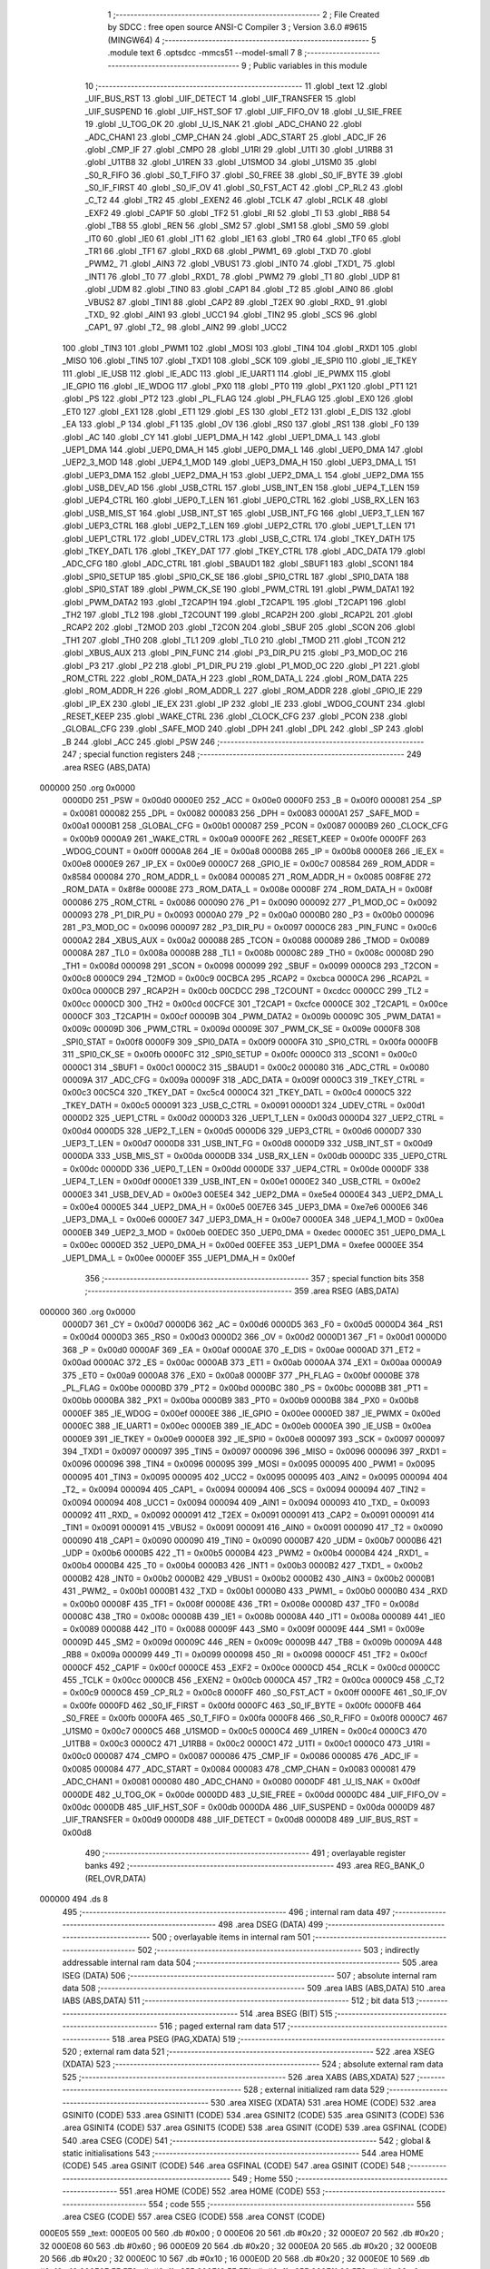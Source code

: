                                       1 ;--------------------------------------------------------
                                      2 ; File Created by SDCC : free open source ANSI-C Compiler
                                      3 ; Version 3.6.0 #9615 (MINGW64)
                                      4 ;--------------------------------------------------------
                                      5 	.module text
                                      6 	.optsdcc -mmcs51 --model-small
                                      7 	
                                      8 ;--------------------------------------------------------
                                      9 ; Public variables in this module
                                     10 ;--------------------------------------------------------
                                     11 	.globl _text
                                     12 	.globl _UIF_BUS_RST
                                     13 	.globl _UIF_DETECT
                                     14 	.globl _UIF_TRANSFER
                                     15 	.globl _UIF_SUSPEND
                                     16 	.globl _UIF_HST_SOF
                                     17 	.globl _UIF_FIFO_OV
                                     18 	.globl _U_SIE_FREE
                                     19 	.globl _U_TOG_OK
                                     20 	.globl _U_IS_NAK
                                     21 	.globl _ADC_CHAN0
                                     22 	.globl _ADC_CHAN1
                                     23 	.globl _CMP_CHAN
                                     24 	.globl _ADC_START
                                     25 	.globl _ADC_IF
                                     26 	.globl _CMP_IF
                                     27 	.globl _CMPO
                                     28 	.globl _U1RI
                                     29 	.globl _U1TI
                                     30 	.globl _U1RB8
                                     31 	.globl _U1TB8
                                     32 	.globl _U1REN
                                     33 	.globl _U1SMOD
                                     34 	.globl _U1SM0
                                     35 	.globl _S0_R_FIFO
                                     36 	.globl _S0_T_FIFO
                                     37 	.globl _S0_FREE
                                     38 	.globl _S0_IF_BYTE
                                     39 	.globl _S0_IF_FIRST
                                     40 	.globl _S0_IF_OV
                                     41 	.globl _S0_FST_ACT
                                     42 	.globl _CP_RL2
                                     43 	.globl _C_T2
                                     44 	.globl _TR2
                                     45 	.globl _EXEN2
                                     46 	.globl _TCLK
                                     47 	.globl _RCLK
                                     48 	.globl _EXF2
                                     49 	.globl _CAP1F
                                     50 	.globl _TF2
                                     51 	.globl _RI
                                     52 	.globl _TI
                                     53 	.globl _RB8
                                     54 	.globl _TB8
                                     55 	.globl _REN
                                     56 	.globl _SM2
                                     57 	.globl _SM1
                                     58 	.globl _SM0
                                     59 	.globl _IT0
                                     60 	.globl _IE0
                                     61 	.globl _IT1
                                     62 	.globl _IE1
                                     63 	.globl _TR0
                                     64 	.globl _TF0
                                     65 	.globl _TR1
                                     66 	.globl _TF1
                                     67 	.globl _RXD
                                     68 	.globl _PWM1_
                                     69 	.globl _TXD
                                     70 	.globl _PWM2_
                                     71 	.globl _AIN3
                                     72 	.globl _VBUS1
                                     73 	.globl _INT0
                                     74 	.globl _TXD1_
                                     75 	.globl _INT1
                                     76 	.globl _T0
                                     77 	.globl _RXD1_
                                     78 	.globl _PWM2
                                     79 	.globl _T1
                                     80 	.globl _UDP
                                     81 	.globl _UDM
                                     82 	.globl _TIN0
                                     83 	.globl _CAP1
                                     84 	.globl _T2
                                     85 	.globl _AIN0
                                     86 	.globl _VBUS2
                                     87 	.globl _TIN1
                                     88 	.globl _CAP2
                                     89 	.globl _T2EX
                                     90 	.globl _RXD_
                                     91 	.globl _TXD_
                                     92 	.globl _AIN1
                                     93 	.globl _UCC1
                                     94 	.globl _TIN2
                                     95 	.globl _SCS
                                     96 	.globl _CAP1_
                                     97 	.globl _T2_
                                     98 	.globl _AIN2
                                     99 	.globl _UCC2
                                    100 	.globl _TIN3
                                    101 	.globl _PWM1
                                    102 	.globl _MOSI
                                    103 	.globl _TIN4
                                    104 	.globl _RXD1
                                    105 	.globl _MISO
                                    106 	.globl _TIN5
                                    107 	.globl _TXD1
                                    108 	.globl _SCK
                                    109 	.globl _IE_SPI0
                                    110 	.globl _IE_TKEY
                                    111 	.globl _IE_USB
                                    112 	.globl _IE_ADC
                                    113 	.globl _IE_UART1
                                    114 	.globl _IE_PWMX
                                    115 	.globl _IE_GPIO
                                    116 	.globl _IE_WDOG
                                    117 	.globl _PX0
                                    118 	.globl _PT0
                                    119 	.globl _PX1
                                    120 	.globl _PT1
                                    121 	.globl _PS
                                    122 	.globl _PT2
                                    123 	.globl _PL_FLAG
                                    124 	.globl _PH_FLAG
                                    125 	.globl _EX0
                                    126 	.globl _ET0
                                    127 	.globl _EX1
                                    128 	.globl _ET1
                                    129 	.globl _ES
                                    130 	.globl _ET2
                                    131 	.globl _E_DIS
                                    132 	.globl _EA
                                    133 	.globl _P
                                    134 	.globl _F1
                                    135 	.globl _OV
                                    136 	.globl _RS0
                                    137 	.globl _RS1
                                    138 	.globl _F0
                                    139 	.globl _AC
                                    140 	.globl _CY
                                    141 	.globl _UEP1_DMA_H
                                    142 	.globl _UEP1_DMA_L
                                    143 	.globl _UEP1_DMA
                                    144 	.globl _UEP0_DMA_H
                                    145 	.globl _UEP0_DMA_L
                                    146 	.globl _UEP0_DMA
                                    147 	.globl _UEP2_3_MOD
                                    148 	.globl _UEP4_1_MOD
                                    149 	.globl _UEP3_DMA_H
                                    150 	.globl _UEP3_DMA_L
                                    151 	.globl _UEP3_DMA
                                    152 	.globl _UEP2_DMA_H
                                    153 	.globl _UEP2_DMA_L
                                    154 	.globl _UEP2_DMA
                                    155 	.globl _USB_DEV_AD
                                    156 	.globl _USB_CTRL
                                    157 	.globl _USB_INT_EN
                                    158 	.globl _UEP4_T_LEN
                                    159 	.globl _UEP4_CTRL
                                    160 	.globl _UEP0_T_LEN
                                    161 	.globl _UEP0_CTRL
                                    162 	.globl _USB_RX_LEN
                                    163 	.globl _USB_MIS_ST
                                    164 	.globl _USB_INT_ST
                                    165 	.globl _USB_INT_FG
                                    166 	.globl _UEP3_T_LEN
                                    167 	.globl _UEP3_CTRL
                                    168 	.globl _UEP2_T_LEN
                                    169 	.globl _UEP2_CTRL
                                    170 	.globl _UEP1_T_LEN
                                    171 	.globl _UEP1_CTRL
                                    172 	.globl _UDEV_CTRL
                                    173 	.globl _USB_C_CTRL
                                    174 	.globl _TKEY_DATH
                                    175 	.globl _TKEY_DATL
                                    176 	.globl _TKEY_DAT
                                    177 	.globl _TKEY_CTRL
                                    178 	.globl _ADC_DATA
                                    179 	.globl _ADC_CFG
                                    180 	.globl _ADC_CTRL
                                    181 	.globl _SBAUD1
                                    182 	.globl _SBUF1
                                    183 	.globl _SCON1
                                    184 	.globl _SPI0_SETUP
                                    185 	.globl _SPI0_CK_SE
                                    186 	.globl _SPI0_CTRL
                                    187 	.globl _SPI0_DATA
                                    188 	.globl _SPI0_STAT
                                    189 	.globl _PWM_CK_SE
                                    190 	.globl _PWM_CTRL
                                    191 	.globl _PWM_DATA1
                                    192 	.globl _PWM_DATA2
                                    193 	.globl _T2CAP1H
                                    194 	.globl _T2CAP1L
                                    195 	.globl _T2CAP1
                                    196 	.globl _TH2
                                    197 	.globl _TL2
                                    198 	.globl _T2COUNT
                                    199 	.globl _RCAP2H
                                    200 	.globl _RCAP2L
                                    201 	.globl _RCAP2
                                    202 	.globl _T2MOD
                                    203 	.globl _T2CON
                                    204 	.globl _SBUF
                                    205 	.globl _SCON
                                    206 	.globl _TH1
                                    207 	.globl _TH0
                                    208 	.globl _TL1
                                    209 	.globl _TL0
                                    210 	.globl _TMOD
                                    211 	.globl _TCON
                                    212 	.globl _XBUS_AUX
                                    213 	.globl _PIN_FUNC
                                    214 	.globl _P3_DIR_PU
                                    215 	.globl _P3_MOD_OC
                                    216 	.globl _P3
                                    217 	.globl _P2
                                    218 	.globl _P1_DIR_PU
                                    219 	.globl _P1_MOD_OC
                                    220 	.globl _P1
                                    221 	.globl _ROM_CTRL
                                    222 	.globl _ROM_DATA_H
                                    223 	.globl _ROM_DATA_L
                                    224 	.globl _ROM_DATA
                                    225 	.globl _ROM_ADDR_H
                                    226 	.globl _ROM_ADDR_L
                                    227 	.globl _ROM_ADDR
                                    228 	.globl _GPIO_IE
                                    229 	.globl _IP_EX
                                    230 	.globl _IE_EX
                                    231 	.globl _IP
                                    232 	.globl _IE
                                    233 	.globl _WDOG_COUNT
                                    234 	.globl _RESET_KEEP
                                    235 	.globl _WAKE_CTRL
                                    236 	.globl _CLOCK_CFG
                                    237 	.globl _PCON
                                    238 	.globl _GLOBAL_CFG
                                    239 	.globl _SAFE_MOD
                                    240 	.globl _DPH
                                    241 	.globl _DPL
                                    242 	.globl _SP
                                    243 	.globl _B
                                    244 	.globl _ACC
                                    245 	.globl _PSW
                                    246 ;--------------------------------------------------------
                                    247 ; special function registers
                                    248 ;--------------------------------------------------------
                                    249 	.area RSEG    (ABS,DATA)
      000000                        250 	.org 0x0000
                           0000D0   251 _PSW	=	0x00d0
                           0000E0   252 _ACC	=	0x00e0
                           0000F0   253 _B	=	0x00f0
                           000081   254 _SP	=	0x0081
                           000082   255 _DPL	=	0x0082
                           000083   256 _DPH	=	0x0083
                           0000A1   257 _SAFE_MOD	=	0x00a1
                           0000B1   258 _GLOBAL_CFG	=	0x00b1
                           000087   259 _PCON	=	0x0087
                           0000B9   260 _CLOCK_CFG	=	0x00b9
                           0000A9   261 _WAKE_CTRL	=	0x00a9
                           0000FE   262 _RESET_KEEP	=	0x00fe
                           0000FF   263 _WDOG_COUNT	=	0x00ff
                           0000A8   264 _IE	=	0x00a8
                           0000B8   265 _IP	=	0x00b8
                           0000E8   266 _IE_EX	=	0x00e8
                           0000E9   267 _IP_EX	=	0x00e9
                           0000C7   268 _GPIO_IE	=	0x00c7
                           008584   269 _ROM_ADDR	=	0x8584
                           000084   270 _ROM_ADDR_L	=	0x0084
                           000085   271 _ROM_ADDR_H	=	0x0085
                           008F8E   272 _ROM_DATA	=	0x8f8e
                           00008E   273 _ROM_DATA_L	=	0x008e
                           00008F   274 _ROM_DATA_H	=	0x008f
                           000086   275 _ROM_CTRL	=	0x0086
                           000090   276 _P1	=	0x0090
                           000092   277 _P1_MOD_OC	=	0x0092
                           000093   278 _P1_DIR_PU	=	0x0093
                           0000A0   279 _P2	=	0x00a0
                           0000B0   280 _P3	=	0x00b0
                           000096   281 _P3_MOD_OC	=	0x0096
                           000097   282 _P3_DIR_PU	=	0x0097
                           0000C6   283 _PIN_FUNC	=	0x00c6
                           0000A2   284 _XBUS_AUX	=	0x00a2
                           000088   285 _TCON	=	0x0088
                           000089   286 _TMOD	=	0x0089
                           00008A   287 _TL0	=	0x008a
                           00008B   288 _TL1	=	0x008b
                           00008C   289 _TH0	=	0x008c
                           00008D   290 _TH1	=	0x008d
                           000098   291 _SCON	=	0x0098
                           000099   292 _SBUF	=	0x0099
                           0000C8   293 _T2CON	=	0x00c8
                           0000C9   294 _T2MOD	=	0x00c9
                           00CBCA   295 _RCAP2	=	0xcbca
                           0000CA   296 _RCAP2L	=	0x00ca
                           0000CB   297 _RCAP2H	=	0x00cb
                           00CDCC   298 _T2COUNT	=	0xcdcc
                           0000CC   299 _TL2	=	0x00cc
                           0000CD   300 _TH2	=	0x00cd
                           00CFCE   301 _T2CAP1	=	0xcfce
                           0000CE   302 _T2CAP1L	=	0x00ce
                           0000CF   303 _T2CAP1H	=	0x00cf
                           00009B   304 _PWM_DATA2	=	0x009b
                           00009C   305 _PWM_DATA1	=	0x009c
                           00009D   306 _PWM_CTRL	=	0x009d
                           00009E   307 _PWM_CK_SE	=	0x009e
                           0000F8   308 _SPI0_STAT	=	0x00f8
                           0000F9   309 _SPI0_DATA	=	0x00f9
                           0000FA   310 _SPI0_CTRL	=	0x00fa
                           0000FB   311 _SPI0_CK_SE	=	0x00fb
                           0000FC   312 _SPI0_SETUP	=	0x00fc
                           0000C0   313 _SCON1	=	0x00c0
                           0000C1   314 _SBUF1	=	0x00c1
                           0000C2   315 _SBAUD1	=	0x00c2
                           000080   316 _ADC_CTRL	=	0x0080
                           00009A   317 _ADC_CFG	=	0x009a
                           00009F   318 _ADC_DATA	=	0x009f
                           0000C3   319 _TKEY_CTRL	=	0x00c3
                           00C5C4   320 _TKEY_DAT	=	0xc5c4
                           0000C4   321 _TKEY_DATL	=	0x00c4
                           0000C5   322 _TKEY_DATH	=	0x00c5
                           000091   323 _USB_C_CTRL	=	0x0091
                           0000D1   324 _UDEV_CTRL	=	0x00d1
                           0000D2   325 _UEP1_CTRL	=	0x00d2
                           0000D3   326 _UEP1_T_LEN	=	0x00d3
                           0000D4   327 _UEP2_CTRL	=	0x00d4
                           0000D5   328 _UEP2_T_LEN	=	0x00d5
                           0000D6   329 _UEP3_CTRL	=	0x00d6
                           0000D7   330 _UEP3_T_LEN	=	0x00d7
                           0000D8   331 _USB_INT_FG	=	0x00d8
                           0000D9   332 _USB_INT_ST	=	0x00d9
                           0000DA   333 _USB_MIS_ST	=	0x00da
                           0000DB   334 _USB_RX_LEN	=	0x00db
                           0000DC   335 _UEP0_CTRL	=	0x00dc
                           0000DD   336 _UEP0_T_LEN	=	0x00dd
                           0000DE   337 _UEP4_CTRL	=	0x00de
                           0000DF   338 _UEP4_T_LEN	=	0x00df
                           0000E1   339 _USB_INT_EN	=	0x00e1
                           0000E2   340 _USB_CTRL	=	0x00e2
                           0000E3   341 _USB_DEV_AD	=	0x00e3
                           00E5E4   342 _UEP2_DMA	=	0xe5e4
                           0000E4   343 _UEP2_DMA_L	=	0x00e4
                           0000E5   344 _UEP2_DMA_H	=	0x00e5
                           00E7E6   345 _UEP3_DMA	=	0xe7e6
                           0000E6   346 _UEP3_DMA_L	=	0x00e6
                           0000E7   347 _UEP3_DMA_H	=	0x00e7
                           0000EA   348 _UEP4_1_MOD	=	0x00ea
                           0000EB   349 _UEP2_3_MOD	=	0x00eb
                           00EDEC   350 _UEP0_DMA	=	0xedec
                           0000EC   351 _UEP0_DMA_L	=	0x00ec
                           0000ED   352 _UEP0_DMA_H	=	0x00ed
                           00EFEE   353 _UEP1_DMA	=	0xefee
                           0000EE   354 _UEP1_DMA_L	=	0x00ee
                           0000EF   355 _UEP1_DMA_H	=	0x00ef
                                    356 ;--------------------------------------------------------
                                    357 ; special function bits
                                    358 ;--------------------------------------------------------
                                    359 	.area RSEG    (ABS,DATA)
      000000                        360 	.org 0x0000
                           0000D7   361 _CY	=	0x00d7
                           0000D6   362 _AC	=	0x00d6
                           0000D5   363 _F0	=	0x00d5
                           0000D4   364 _RS1	=	0x00d4
                           0000D3   365 _RS0	=	0x00d3
                           0000D2   366 _OV	=	0x00d2
                           0000D1   367 _F1	=	0x00d1
                           0000D0   368 _P	=	0x00d0
                           0000AF   369 _EA	=	0x00af
                           0000AE   370 _E_DIS	=	0x00ae
                           0000AD   371 _ET2	=	0x00ad
                           0000AC   372 _ES	=	0x00ac
                           0000AB   373 _ET1	=	0x00ab
                           0000AA   374 _EX1	=	0x00aa
                           0000A9   375 _ET0	=	0x00a9
                           0000A8   376 _EX0	=	0x00a8
                           0000BF   377 _PH_FLAG	=	0x00bf
                           0000BE   378 _PL_FLAG	=	0x00be
                           0000BD   379 _PT2	=	0x00bd
                           0000BC   380 _PS	=	0x00bc
                           0000BB   381 _PT1	=	0x00bb
                           0000BA   382 _PX1	=	0x00ba
                           0000B9   383 _PT0	=	0x00b9
                           0000B8   384 _PX0	=	0x00b8
                           0000EF   385 _IE_WDOG	=	0x00ef
                           0000EE   386 _IE_GPIO	=	0x00ee
                           0000ED   387 _IE_PWMX	=	0x00ed
                           0000EC   388 _IE_UART1	=	0x00ec
                           0000EB   389 _IE_ADC	=	0x00eb
                           0000EA   390 _IE_USB	=	0x00ea
                           0000E9   391 _IE_TKEY	=	0x00e9
                           0000E8   392 _IE_SPI0	=	0x00e8
                           000097   393 _SCK	=	0x0097
                           000097   394 _TXD1	=	0x0097
                           000097   395 _TIN5	=	0x0097
                           000096   396 _MISO	=	0x0096
                           000096   397 _RXD1	=	0x0096
                           000096   398 _TIN4	=	0x0096
                           000095   399 _MOSI	=	0x0095
                           000095   400 _PWM1	=	0x0095
                           000095   401 _TIN3	=	0x0095
                           000095   402 _UCC2	=	0x0095
                           000095   403 _AIN2	=	0x0095
                           000094   404 _T2_	=	0x0094
                           000094   405 _CAP1_	=	0x0094
                           000094   406 _SCS	=	0x0094
                           000094   407 _TIN2	=	0x0094
                           000094   408 _UCC1	=	0x0094
                           000094   409 _AIN1	=	0x0094
                           000093   410 _TXD_	=	0x0093
                           000092   411 _RXD_	=	0x0092
                           000091   412 _T2EX	=	0x0091
                           000091   413 _CAP2	=	0x0091
                           000091   414 _TIN1	=	0x0091
                           000091   415 _VBUS2	=	0x0091
                           000091   416 _AIN0	=	0x0091
                           000090   417 _T2	=	0x0090
                           000090   418 _CAP1	=	0x0090
                           000090   419 _TIN0	=	0x0090
                           0000B7   420 _UDM	=	0x00b7
                           0000B6   421 _UDP	=	0x00b6
                           0000B5   422 _T1	=	0x00b5
                           0000B4   423 _PWM2	=	0x00b4
                           0000B4   424 _RXD1_	=	0x00b4
                           0000B4   425 _T0	=	0x00b4
                           0000B3   426 _INT1	=	0x00b3
                           0000B2   427 _TXD1_	=	0x00b2
                           0000B2   428 _INT0	=	0x00b2
                           0000B2   429 _VBUS1	=	0x00b2
                           0000B2   430 _AIN3	=	0x00b2
                           0000B1   431 _PWM2_	=	0x00b1
                           0000B1   432 _TXD	=	0x00b1
                           0000B0   433 _PWM1_	=	0x00b0
                           0000B0   434 _RXD	=	0x00b0
                           00008F   435 _TF1	=	0x008f
                           00008E   436 _TR1	=	0x008e
                           00008D   437 _TF0	=	0x008d
                           00008C   438 _TR0	=	0x008c
                           00008B   439 _IE1	=	0x008b
                           00008A   440 _IT1	=	0x008a
                           000089   441 _IE0	=	0x0089
                           000088   442 _IT0	=	0x0088
                           00009F   443 _SM0	=	0x009f
                           00009E   444 _SM1	=	0x009e
                           00009D   445 _SM2	=	0x009d
                           00009C   446 _REN	=	0x009c
                           00009B   447 _TB8	=	0x009b
                           00009A   448 _RB8	=	0x009a
                           000099   449 _TI	=	0x0099
                           000098   450 _RI	=	0x0098
                           0000CF   451 _TF2	=	0x00cf
                           0000CF   452 _CAP1F	=	0x00cf
                           0000CE   453 _EXF2	=	0x00ce
                           0000CD   454 _RCLK	=	0x00cd
                           0000CC   455 _TCLK	=	0x00cc
                           0000CB   456 _EXEN2	=	0x00cb
                           0000CA   457 _TR2	=	0x00ca
                           0000C9   458 _C_T2	=	0x00c9
                           0000C8   459 _CP_RL2	=	0x00c8
                           0000FF   460 _S0_FST_ACT	=	0x00ff
                           0000FE   461 _S0_IF_OV	=	0x00fe
                           0000FD   462 _S0_IF_FIRST	=	0x00fd
                           0000FC   463 _S0_IF_BYTE	=	0x00fc
                           0000FB   464 _S0_FREE	=	0x00fb
                           0000FA   465 _S0_T_FIFO	=	0x00fa
                           0000F8   466 _S0_R_FIFO	=	0x00f8
                           0000C7   467 _U1SM0	=	0x00c7
                           0000C5   468 _U1SMOD	=	0x00c5
                           0000C4   469 _U1REN	=	0x00c4
                           0000C3   470 _U1TB8	=	0x00c3
                           0000C2   471 _U1RB8	=	0x00c2
                           0000C1   472 _U1TI	=	0x00c1
                           0000C0   473 _U1RI	=	0x00c0
                           000087   474 _CMPO	=	0x0087
                           000086   475 _CMP_IF	=	0x0086
                           000085   476 _ADC_IF	=	0x0085
                           000084   477 _ADC_START	=	0x0084
                           000083   478 _CMP_CHAN	=	0x0083
                           000081   479 _ADC_CHAN1	=	0x0081
                           000080   480 _ADC_CHAN0	=	0x0080
                           0000DF   481 _U_IS_NAK	=	0x00df
                           0000DE   482 _U_TOG_OK	=	0x00de
                           0000DD   483 _U_SIE_FREE	=	0x00dd
                           0000DC   484 _UIF_FIFO_OV	=	0x00dc
                           0000DB   485 _UIF_HST_SOF	=	0x00db
                           0000DA   486 _UIF_SUSPEND	=	0x00da
                           0000D9   487 _UIF_TRANSFER	=	0x00d9
                           0000D8   488 _UIF_DETECT	=	0x00d8
                           0000D8   489 _UIF_BUS_RST	=	0x00d8
                                    490 ;--------------------------------------------------------
                                    491 ; overlayable register banks
                                    492 ;--------------------------------------------------------
                                    493 	.area REG_BANK_0	(REL,OVR,DATA)
      000000                        494 	.ds 8
                                    495 ;--------------------------------------------------------
                                    496 ; internal ram data
                                    497 ;--------------------------------------------------------
                                    498 	.area DSEG    (DATA)
                                    499 ;--------------------------------------------------------
                                    500 ; overlayable items in internal ram 
                                    501 ;--------------------------------------------------------
                                    502 ;--------------------------------------------------------
                                    503 ; indirectly addressable internal ram data
                                    504 ;--------------------------------------------------------
                                    505 	.area ISEG    (DATA)
                                    506 ;--------------------------------------------------------
                                    507 ; absolute internal ram data
                                    508 ;--------------------------------------------------------
                                    509 	.area IABS    (ABS,DATA)
                                    510 	.area IABS    (ABS,DATA)
                                    511 ;--------------------------------------------------------
                                    512 ; bit data
                                    513 ;--------------------------------------------------------
                                    514 	.area BSEG    (BIT)
                                    515 ;--------------------------------------------------------
                                    516 ; paged external ram data
                                    517 ;--------------------------------------------------------
                                    518 	.area PSEG    (PAG,XDATA)
                                    519 ;--------------------------------------------------------
                                    520 ; external ram data
                                    521 ;--------------------------------------------------------
                                    522 	.area XSEG    (XDATA)
                                    523 ;--------------------------------------------------------
                                    524 ; absolute external ram data
                                    525 ;--------------------------------------------------------
                                    526 	.area XABS    (ABS,XDATA)
                                    527 ;--------------------------------------------------------
                                    528 ; external initialized ram data
                                    529 ;--------------------------------------------------------
                                    530 	.area XISEG   (XDATA)
                                    531 	.area HOME    (CODE)
                                    532 	.area GSINIT0 (CODE)
                                    533 	.area GSINIT1 (CODE)
                                    534 	.area GSINIT2 (CODE)
                                    535 	.area GSINIT3 (CODE)
                                    536 	.area GSINIT4 (CODE)
                                    537 	.area GSINIT5 (CODE)
                                    538 	.area GSINIT  (CODE)
                                    539 	.area GSFINAL (CODE)
                                    540 	.area CSEG    (CODE)
                                    541 ;--------------------------------------------------------
                                    542 ; global & static initialisations
                                    543 ;--------------------------------------------------------
                                    544 	.area HOME    (CODE)
                                    545 	.area GSINIT  (CODE)
                                    546 	.area GSFINAL (CODE)
                                    547 	.area GSINIT  (CODE)
                                    548 ;--------------------------------------------------------
                                    549 ; Home
                                    550 ;--------------------------------------------------------
                                    551 	.area HOME    (CODE)
                                    552 	.area HOME    (CODE)
                                    553 ;--------------------------------------------------------
                                    554 ; code
                                    555 ;--------------------------------------------------------
                                    556 	.area CSEG    (CODE)
                                    557 	.area CSEG    (CODE)
                                    558 	.area CONST   (CODE)
      000E05                        559 _text:
      000E05 00                     560 	.db #0x00	; 0
      000E06 20                     561 	.db #0x20	; 32
      000E07 20                     562 	.db #0x20	; 32
      000E08 60                     563 	.db #0x60	; 96
      000E09 20                     564 	.db #0x20	; 32
      000E0A 20                     565 	.db #0x20	; 32
      000E0B 20                     566 	.db #0x20	; 32
      000E0C 10                     567 	.db #0x10	; 16
      000E0D 20                     568 	.db #0x20	; 32
      000E0E 10                     569 	.db #0x10	; 16
      000E0F FF                     570 	.db #0xff	; 255
      000E10 FF                     571 	.db #0xff	; 255
      000E11 00                     572 	.db #0x00	; 0
      000E12 00                     573 	.db #0x00	; 0
      000E13 00                     574 	.db #0x00	; 0
      000E14 00                     575 	.db #0x00	; 0
      000E15 00                     576 	.db #0x00	; 0
      000E16 00                     577 	.db #0x00	; 0
      000E17 FF                     578 	.db #0xff	; 255
      000E18 3F                     579 	.db #0x3f	; 63
      000E19 40                     580 	.db #0x40	; 64
      000E1A 40                     581 	.db #0x40	; 64
      000E1B 20                     582 	.db #0x20	; 32
      000E1C 40                     583 	.db #0x40	; 64
      000E1D 10                     584 	.db #0x10	; 16
      000E1E 40                     585 	.db #0x40	; 64
      000E1F 08                     586 	.db #0x08	; 8
      000E20 40                     587 	.db #0x40	; 64
      000E21 00                     588 	.db #0x00	; 0
      000E22 78                     589 	.db #0x78	; 120	'x'
      000E23 00                     590 	.db #0x00	; 0
      000E24 00                     591 	.db #0x00	; 0
      000E25 00                     592 	.db #0x00	; 0
      000E26 00                     593 	.db #0x00	; 0
      000E27 F8                     594 	.db #0xf8	; 248
      000E28 7F                     595 	.db #0x7f	; 127
      000E29 08                     596 	.db #0x08	; 8
      000E2A 21                     597 	.db #0x21	; 33
      000E2B 08                     598 	.db #0x08	; 8
      000E2C 21                     599 	.db #0x21	; 33
      000E2D FF                     600 	.db #0xff	; 255
      000E2E 3F                     601 	.db #0x3f	; 63
      000E2F 08                     602 	.db #0x08	; 8
      000E30 21                     603 	.db #0x21	; 33
      000E31 08                     604 	.db #0x08	; 8
      000E32 21                     605 	.db #0x21	; 33
      000E33 F8                     606 	.db #0xf8	; 248
      000E34 7F                     607 	.db #0x7f	; 127
      000E35 00                     608 	.db #0x00	; 0
      000E36 00                     609 	.db #0x00	; 0
      000E37 FE                     610 	.db #0xfe	; 254
      000E38 FF                     611 	.db #0xff	; 255
      000E39 02                     612 	.db #0x02	; 2
      000E3A 08                     613 	.db #0x08	; 8
      000E3B 22                     614 	.db #0x22	; 34
      000E3C 10                     615 	.db #0x10	; 16
      000E3D DA                     616 	.db #0xda	; 218
      000E3E 08                     617 	.db #0x08	; 8
      000E3F 06                     618 	.db #0x06	; 6
      000E40 07                     619 	.db #0x07	; 7
      000E41 00                     620 	.db #0x00	; 0
      000E42 00                     621 	.db #0x00	; 0
      000E43 00                     622 	.db #0x00	; 0
      000E44 00                     623 	.db #0x00	; 0
      000E45 04                     624 	.db #0x04	; 4
      000E46 10                     625 	.db #0x10	; 16
      000E47 24                     626 	.db #0x24	; 36
      000E48 08                     627 	.db #0x08	; 8
      000E49 44                     628 	.db #0x44	; 68	'D'
      000E4A 06                     629 	.db #0x06	; 6
      000E4B 84                     630 	.db #0x84	; 132
      000E4C 01                     631 	.db #0x01	; 1
      000E4D 64                     632 	.db #0x64	; 100	'd'
      000E4E 82                     633 	.db #0x82	; 130
      000E4F 9C                     634 	.db #0x9c	; 156
      000E50 4C                     635 	.db #0x4c	; 76	'L'
      000E51 40                     636 	.db #0x40	; 64
      000E52 20                     637 	.db #0x20	; 32
      000E53 30                     638 	.db #0x30	; 48	'0'
      000E54 18                     639 	.db #0x18	; 24
      000E55 0F                     640 	.db #0x0f	; 15
      000E56 06                     641 	.db #0x06	; 6
      000E57 C8                     642 	.db #0xc8	; 200
      000E58 01                     643 	.db #0x01	; 1
      000E59 08                     644 	.db #0x08	; 8
      000E5A 06                     645 	.db #0x06	; 6
      000E5B 08                     646 	.db #0x08	; 8
      000E5C 18                     647 	.db #0x18	; 24
      000E5D 28                     648 	.db #0x28	; 40
      000E5E 20                     649 	.db #0x20	; 32
      000E5F 18                     650 	.db #0x18	; 24
      000E60 40                     651 	.db #0x40	; 64
      000E61 00                     652 	.db #0x00	; 0
      000E62 80                     653 	.db #0x80	; 128
      000E63 00                     654 	.db #0x00	; 0
      000E64 00                     655 	.db #0x00	; 0
      000E65 40                     656 	.db #0x40	; 64
      000E66 00                     657 	.db #0x00	; 0
      000E67 40                     658 	.db #0x40	; 64
      000E68 40                     659 	.db #0x40	; 64
      000E69 42                     660 	.db #0x42	; 66	'B'
      000E6A 20                     661 	.db #0x20	; 32
      000E6B CC                     662 	.db #0xcc	; 204
      000E6C 1F                     663 	.db #0x1f	; 31
      000E6D 00                     664 	.db #0x00	; 0
      000E6E 20                     665 	.db #0x20	; 32
      000E6F 00                     666 	.db #0x00	; 0
      000E70 40                     667 	.db #0x40	; 64
      000E71 FC                     668 	.db #0xfc	; 252
      000E72 4F                     669 	.db #0x4f	; 79	'O'
      000E73 04                     670 	.db #0x04	; 4
      000E74 44                     671 	.db #0x44	; 68	'D'
      000E75 02                     672 	.db #0x02	; 2
      000E76 42                     673 	.db #0x42	; 66	'B'
      000E77 00                     674 	.db #0x00	; 0
      000E78 40                     675 	.db #0x40	; 64
      000E79 FC                     676 	.db #0xfc	; 252
      000E7A 7F                     677 	.db #0x7f	; 127
      000E7B 04                     678 	.db #0x04	; 4
      000E7C 42                     679 	.db #0x42	; 66	'B'
      000E7D 04                     680 	.db #0x04	; 4
      000E7E 44                     681 	.db #0x44	; 68	'D'
      000E7F FC                     682 	.db #0xfc	; 252
      000E80 43                     683 	.db #0x43	; 67	'C'
      000E81 00                     684 	.db #0x00	; 0
      000E82 40                     685 	.db #0x40	; 64
      000E83 00                     686 	.db #0x00	; 0
      000E84 00                     687 	.db #0x00	; 0
      000E85 20                     688 	.db #0x20	; 32
      000E86 40                     689 	.db #0x40	; 64
      000E87 10                     690 	.db #0x10	; 16
      000E88 30                     691 	.db #0x30	; 48	'0'
      000E89 08                     692 	.db #0x08	; 8
      000E8A 00                     693 	.db #0x00	; 0
      000E8B FC                     694 	.db #0xfc	; 252
      000E8C 77                     695 	.db #0x77	; 119	'w'
      000E8D 23                     696 	.db #0x23	; 35
      000E8E 80                     697 	.db #0x80	; 128
      000E8F 10                     698 	.db #0x10	; 16
      000E90 81                     699 	.db #0x81	; 129
      000E91 88                     700 	.db #0x88	; 136
      000E92 88                     701 	.db #0x88	; 136
      000E93 67                     702 	.db #0x67	; 103	'g'
      000E94 B2                     703 	.db #0xb2	; 178
      000E95 04                     704 	.db #0x04	; 4
      000E96 84                     705 	.db #0x84	; 132
      000E97 F4                     706 	.db #0xf4	; 244
      000E98 83                     707 	.db #0x83	; 131
      000E99 04                     708 	.db #0x04	; 4
      000E9A 80                     709 	.db #0x80	; 128
      000E9B 24                     710 	.db #0x24	; 36
      000E9C E0                     711 	.db #0xe0	; 224
      000E9D 54                     712 	.db #0x54	; 84	'T'
      000E9E 00                     713 	.db #0x00	; 0
      000E9F 8C                     714 	.db #0x8c	; 140
      000EA0 11                     715 	.db #0x11	; 17
      000EA1 00                     716 	.db #0x00	; 0
      000EA2 60                     717 	.db #0x60	; 96
      000EA3 00                     718 	.db #0x00	; 0
      000EA4 00                     719 	.db #0x00	; 0
      000EA5 00                     720 	.db #0x00	; 0
      000EA6 80                     721 	.db #0x80	; 128
      000EA7 00                     722 	.db #0x00	; 0
      000EA8 60                     723 	.db #0x60	; 96
      000EA9 FE                     724 	.db #0xfe	; 254
      000EAA 1F                     725 	.db #0x1f	; 31
      000EAB 02                     726 	.db #0x02	; 2
      000EAC 00                     727 	.db #0x00	; 0
      000EAD 02                     728 	.db #0x02	; 2
      000EAE 10                     729 	.db #0x10	; 16
      000EAF FA                     730 	.db #0xfa	; 250
      000EB0 12                     731 	.db #0x12	; 18
      000EB1 AA                     732 	.db #0xaa	; 170
      000EB2 12                     733 	.db #0x12	; 18
      000EB3 AA                     734 	.db #0xaa	; 170
      000EB4 52                     735 	.db #0x52	; 82	'R'
      000EB5 AA                     736 	.db #0xaa	; 170
      000EB6 92                     737 	.db #0x92	; 146
      000EB7 AA                     738 	.db #0xaa	; 170
      000EB8 72                     739 	.db #0x72	; 114	'r'
      000EB9 AA                     740 	.db #0xaa	; 170
      000EBA 1A                     741 	.db #0x1a	; 26
      000EBB AA                     742 	.db #0xaa	; 170
      000EBC 16                     743 	.db #0x16	; 22
      000EBD FA                     744 	.db #0xfa	; 250
      000EBE 12                     745 	.db #0x12	; 18
      000EBF 02                     746 	.db #0x02	; 2
      000EC0 10                     747 	.db #0x10	; 16
      000EC1 02                     748 	.db #0x02	; 2
      000EC2 10                     749 	.db #0x10	; 16
      000EC3 00                     750 	.db #0x00	; 0
      000EC4 00                     751 	.db #0x00	; 0
      000EC5 10                     752 	.db #0x10	; 16
      000EC6 01                     753 	.db #0x01	; 1
      000EC7 88                     754 	.db #0x88	; 136
      000EC8 00                     755 	.db #0x00	; 0
      000EC9 C4                     756 	.db #0xc4	; 196
      000ECA FF                     757 	.db #0xff	; 255
      000ECB 33                     758 	.db #0x33	; 51	'3'
      000ECC 00                     759 	.db #0x00	; 0
      000ECD 04                     760 	.db #0x04	; 4
      000ECE 42                     761 	.db #0x42	; 66	'B'
      000ECF F4                     762 	.db #0xf4	; 244
      000ED0 32                     763 	.db #0x32	; 50	'2'
      000ED1 94                     764 	.db #0x94	; 148
      000ED2 02                     765 	.db #0x02	; 2
      000ED3 94                     766 	.db #0x94	; 148
      000ED4 72                     767 	.db #0x72	; 114	'r'
      000ED5 F4                     768 	.db #0xf4	; 244
      000ED6 82                     769 	.db #0x82	; 130
      000ED7 9F                     770 	.db #0x9f	; 159
      000ED8 86                     771 	.db #0x86	; 134
      000ED9 F4                     772 	.db #0xf4	; 244
      000EDA 9A                     773 	.db #0x9a	; 154
      000EDB 94                     774 	.db #0x94	; 148
      000EDC 82                     775 	.db #0x82	; 130
      000EDD 94                     776 	.db #0x94	; 148
      000EDE E2                     777 	.db #0xe2	; 226
      000EDF F4                     778 	.db #0xf4	; 244
      000EE0 0A                     779 	.db #0x0a	; 10
      000EE1 04                     780 	.db #0x04	; 4
      000EE2 32                     781 	.db #0x32	; 50	'2'
      000EE3 00                     782 	.db #0x00	; 0
      000EE4 00                     783 	.db #0x00	; 0
      000EE5 20                     784 	.db #0x20	; 32
      000EE6 00                     785 	.db #0x00	; 0
      000EE7 20                     786 	.db #0x20	; 32
      000EE8 00                     787 	.db #0x00	; 0
      000EE9 FF                     788 	.db #0xff	; 255
      000EEA FF                     789 	.db #0xff	; 255
      000EEB 20                     790 	.db #0x20	; 32
      000EEC 00                     791 	.db #0x00	; 0
      000EED 24                     792 	.db #0x24	; 36
      000EEE 08                     793 	.db #0x08	; 8
      000EEF F4                     794 	.db #0xf4	; 244
      000EF0 0B                     795 	.db #0x0b	; 11
      000EF1 54                     796 	.db #0x54	; 84	'T'
      000EF2 19                     797 	.db #0x19	; 25
      000EF3 54                     798 	.db #0x54	; 84	'T'
      000EF4 69                     799 	.db #0x69	; 105	'i'
      000EF5 54                     800 	.db #0x54	; 84	'T'
      000EF6 09                     801 	.db #0x09	; 9
      000EF7 FF                     802 	.db #0xff	; 255
      000EF8 0B                     803 	.db #0x0b	; 11
      000EF9 54                     804 	.db #0x54	; 84	'T'
      000EFA 49                     805 	.db #0x49	; 73	'I'
      000EFB 55                     806 	.db #0x55	; 85	'U'
      000EFC 89                     807 	.db #0x89	; 137
      000EFD 56                     808 	.db #0x56	; 86	'V'
      000EFE 7D                     809 	.db #0x7d	; 125
      000EFF F4                     810 	.db #0xf4	; 244
      000F00 0B                     811 	.db #0x0b	; 11
      000F01 04                     812 	.db #0x04	; 4
      000F02 08                     813 	.db #0x08	; 8
      000F03 00                     814 	.db #0x00	; 0
      000F04 00                     815 	.db #0x00	; 0
      000F05 40                     816 	.db #0x40	; 64
      000F06 04                     817 	.db #0x04	; 4
      000F07 30                     818 	.db #0x30	; 48	'0'
      000F08 04                     819 	.db #0x04	; 4
      000F09 11                     820 	.db #0x11	; 17
      000F0A 04                     821 	.db #0x04	; 4
      000F0B 96                     822 	.db #0x96	; 150
      000F0C 04                     823 	.db #0x04	; 4
      000F0D 90                     824 	.db #0x90	; 144
      000F0E 04                     825 	.db #0x04	; 4
      000F0F 90                     826 	.db #0x90	; 144
      000F10 44                     827 	.db #0x44	; 68	'D'
      000F11 91                     828 	.db #0x91	; 145
      000F12 84                     829 	.db #0x84	; 132
      000F13 96                     830 	.db #0x96	; 150
      000F14 7E                     831 	.db #0x7e	; 126
      000F15 90                     832 	.db #0x90	; 144
      000F16 06                     833 	.db #0x06	; 6
      000F17 90                     834 	.db #0x90	; 144
      000F18 05                     835 	.db #0x05	; 5
      000F19 98                     836 	.db #0x98	; 152
      000F1A 04                     837 	.db #0x04	; 4
      000F1B 14                     838 	.db #0x14	; 20
      000F1C 04                     839 	.db #0x04	; 4
      000F1D 13                     840 	.db #0x13	; 19
      000F1E 04                     841 	.db #0x04	; 4
      000F1F 50                     842 	.db #0x50	; 80	'P'
      000F20 04                     843 	.db #0x04	; 4
      000F21 30                     844 	.db #0x30	; 48	'0'
      000F22 04                     845 	.db #0x04	; 4
      000F23 00                     846 	.db #0x00	; 0
      000F24 00                     847 	.db #0x00	; 0
      000F25 00                     848 	.db 0x00
      000F26 00                     849 	.db 0x00
      000F27 00                     850 	.db 0x00
      000F28 00                     851 	.db 0x00
      000F29 00                     852 	.db 0x00
      000F2A 00                     853 	.db 0x00
      000F2B 00                     854 	.db 0x00
      000F2C 00                     855 	.db 0x00
      000F2D 00                     856 	.db 0x00
      000F2E 00                     857 	.db 0x00
      000F2F 00                     858 	.db 0x00
      000F30 00                     859 	.db 0x00
      000F31 00                     860 	.db 0x00
      000F32 00                     861 	.db 0x00
      000F33 00                     862 	.db 0x00
      000F34 00                     863 	.db 0x00
      000F35 00                     864 	.db 0x00
      000F36 00                     865 	.db 0x00
      000F37 00                     866 	.db 0x00
      000F38 00                     867 	.db 0x00
      000F39 00                     868 	.db 0x00
      000F3A 00                     869 	.db 0x00
      000F3B 00                     870 	.db 0x00
      000F3C 00                     871 	.db 0x00
      000F3D 00                     872 	.db 0x00
      000F3E 00                     873 	.db 0x00
      000F3F 00                     874 	.db 0x00
      000F40 00                     875 	.db 0x00
      000F41 00                     876 	.db 0x00
      000F42 00                     877 	.db 0x00
      000F43 00                     878 	.db 0x00
      000F44 00                     879 	.db 0x00
      000F45 84                     880 	.db #0x84	; 132
      000F46 00                     881 	.db #0x00	; 0
      000F47 74                     882 	.db #0x74	; 116	't'
      000F48 1F                     883 	.db #0x1f	; 31
      000F49 2F                     884 	.db #0x2f	; 47
      000F4A 09                     885 	.db #0x09	; 9
      000F4B 24                     886 	.db #0x24	; 36
      000F4C 09                     887 	.db #0x09	; 9
      000F4D 24                     888 	.db #0x24	; 36
      000F4E 49                     889 	.db #0x49	; 73	'I'
      000F4F 24                     890 	.db #0x24	; 36
      000F50 9F                     891 	.db #0x9f	; 159
      000F51 2F                     892 	.db #0x2f	; 47
      000F52 40                     893 	.db #0x40	; 64
      000F53 E4                     894 	.db #0xe4	; 228
      000F54 3F                     895 	.db #0x3f	; 63
      000F55 84                     896 	.db #0x84	; 132
      000F56 80                     897 	.db #0x80	; 128
      000F57 70                     898 	.db #0x70	; 112	'p'
      000F58 40                     899 	.db #0x40	; 64
      000F59 8F                     900 	.db #0x8f	; 143
      000F5A 33                     901 	.db #0x33	; 51	'3'
      000F5B 08                     902 	.db #0x08	; 8
      000F5C 0C                     903 	.db #0x0c	; 12
      000F5D 08                     904 	.db #0x08	; 8
      000F5E 33                     905 	.db #0x33	; 51	'3'
      000F5F F8                     906 	.db #0xf8	; 248
      000F60 40                     907 	.db #0x40	; 64
      000F61 08                     908 	.db #0x08	; 8
      000F62 80                     909 	.db #0x80	; 128
      000F63 00                     910 	.db #0x00	; 0
      000F64 00                     911 	.db #0x00	; 0
      000F65 00                     912 	.db #0x00	; 0
      000F66 40                     913 	.db #0x40	; 64
      000F67 10                     914 	.db #0x10	; 16
      000F68 40                     915 	.db #0x40	; 64
      000F69 60                     916 	.db #0x60	; 96
      000F6A 40                     917 	.db #0x40	; 64
      000F6B 80                     918 	.db #0x80	; 128
      000F6C 43                     919 	.db #0x43	; 67	'C'
      000F6D 00                     920 	.db #0x00	; 0
      000F6E 40                     921 	.db #0x40	; 64
      000F6F FF                     922 	.db #0xff	; 255
      000F70 7F                     923 	.db #0x7f	; 127
      000F71 00                     924 	.db #0x00	; 0
      000F72 40                     925 	.db #0x40	; 64
      000F73 00                     926 	.db #0x00	; 0
      000F74 40                     927 	.db #0x40	; 64
      000F75 00                     928 	.db #0x00	; 0
      000F76 40                     929 	.db #0x40	; 64
      000F77 FF                     930 	.db #0xff	; 255
      000F78 7F                     931 	.db #0x7f	; 127
      000F79 00                     932 	.db #0x00	; 0
      000F7A 42                     933 	.db #0x42	; 66	'B'
      000F7B 00                     934 	.db #0x00	; 0
      000F7C 41                     935 	.db #0x41	; 65	'A'
      000F7D C0                     936 	.db #0xc0	; 192
      000F7E 40                     937 	.db #0x40	; 64
      000F7F 30                     938 	.db #0x30	; 48	'0'
      000F80 40                     939 	.db #0x40	; 64
      000F81 00                     940 	.db #0x00	; 0
      000F82 40                     941 	.db #0x40	; 64
      000F83 00                     942 	.db #0x00	; 0
      000F84 00                     943 	.db #0x00	; 0
      000F85 00                     944 	.db #0x00	; 0
      000F86 00                     945 	.db #0x00	; 0
      000F87 00                     946 	.db #0x00	; 0
      000F88 20                     947 	.db #0x20	; 32
      000F89 E0                     948 	.db #0xe0	; 224
      000F8A 10                     949 	.db #0x10	; 16
      000F8B 9C                     950 	.db #0x9c	; 156
      000F8C 08                     951 	.db #0x08	; 8
      000F8D 84                     952 	.db #0x84	; 132
      000F8E 06                     953 	.db #0x06	; 6
      000F8F 84                     954 	.db #0x84	; 132
      000F90 40                     955 	.db #0x40	; 64
      000F91 84                     956 	.db #0x84	; 132
      000F92 80                     957 	.db #0x80	; 128
      000F93 F4                     958 	.db #0xf4	; 244
      000F94 7F                     959 	.db #0x7f	; 127
      000F95 82                     960 	.db #0x82	; 130
      000F96 00                     961 	.db #0x00	; 0
      000F97 82                     962 	.db #0x82	; 130
      000F98 00                     963 	.db #0x00	; 0
      000F99 83                     964 	.db #0x83	; 131
      000F9A 02                     965 	.db #0x02	; 2
      000F9B 82                     966 	.db #0x82	; 130
      000F9C 04                     967 	.db #0x04	; 4
      000F9D 80                     968 	.db #0x80	; 128
      000F9E 08                     969 	.db #0x08	; 8
      000F9F 80                     970 	.db #0x80	; 128
      000FA0 30                     971 	.db #0x30	; 48	'0'
      000FA1 00                     972 	.db #0x00	; 0
      000FA2 00                     973 	.db #0x00	; 0
      000FA3 00                     974 	.db #0x00	; 0
      000FA4 00                     975 	.db #0x00	; 0
      000FA5 10                     976 	.db #0x10	; 16
      000FA6 10                     977 	.db #0x10	; 16
      000FA7 92                     978 	.db #0x92	; 146
      000FA8 0C                     979 	.db #0x0c	; 12
      000FA9 92                     980 	.db #0x92	; 146
      000FAA FF                     981 	.db #0xff	; 255
      000FAB FE                     982 	.db #0xfe	; 254
      000FAC 44                     983 	.db #0x44	; 68	'D'
      000FAD 92                     984 	.db #0x92	; 146
      000FAE 44                     985 	.db #0x44	; 68	'D'
      000FAF 92                     986 	.db #0x92	; 146
      000FB0 44                     987 	.db #0x44	; 68	'D'
      000FB1 FE                     988 	.db #0xfe	; 254
      000FB2 FC                     989 	.db #0xfc	; 252
      000FB3 10                     990 	.db #0x10	; 16
      000FB4 00                     991 	.db #0x00	; 0
      000FB5 09                     992 	.db #0x09	; 9
      000FB6 08                     993 	.db #0x08	; 8
      000FB7 8A                     994 	.db #0x8a	; 138
      000FB8 08                     995 	.db #0x08	; 8
      000FB9 8C                     996 	.db #0x8c	; 140
      000FBA 08                     997 	.db #0x08	; 8
      000FBB F8                     998 	.db #0xf8	; 248
      000FBC FF                     999 	.db #0xff	; 255
      000FBD 8C                    1000 	.db #0x8c	; 140
      000FBE 08                    1001 	.db #0x08	; 8
      000FBF 8A                    1002 	.db #0x8a	; 138
      000FC0 08                    1003 	.db #0x08	; 8
      000FC1 09                    1004 	.db #0x09	; 9
      000FC2 08                    1005 	.db #0x08	; 8
      000FC3 00                    1006 	.db #0x00	; 0
      000FC4 00                    1007 	.db #0x00	; 0
      000FC5 00                    1008 	.db 0x00
      000FC6 00                    1009 	.db 0x00
      000FC7 00                    1010 	.db 0x00
      000FC8 00                    1011 	.db 0x00
      000FC9 00                    1012 	.db 0x00
      000FCA 00                    1013 	.db 0x00
      000FCB 00                    1014 	.db 0x00
      000FCC 00                    1015 	.db 0x00
      000FCD 00                    1016 	.db 0x00
      000FCE 00                    1017 	.db 0x00
      000FCF 00                    1018 	.db 0x00
      000FD0 00                    1019 	.db 0x00
      000FD1 00                    1020 	.db 0x00
      000FD2 00                    1021 	.db 0x00
      000FD3 00                    1022 	.db 0x00
      000FD4 00                    1023 	.db 0x00
      000FD5 00                    1024 	.db 0x00
      000FD6 00                    1025 	.db 0x00
      000FD7 00                    1026 	.db 0x00
      000FD8 00                    1027 	.db 0x00
      000FD9 00                    1028 	.db 0x00
      000FDA 00                    1029 	.db 0x00
      000FDB 00                    1030 	.db 0x00
      000FDC 00                    1031 	.db 0x00
      000FDD 00                    1032 	.db 0x00
      000FDE 00                    1033 	.db 0x00
      000FDF 00                    1034 	.db 0x00
      000FE0 00                    1035 	.db 0x00
      000FE1 00                    1036 	.db 0x00
      000FE2 00                    1037 	.db 0x00
      000FE3 00                    1038 	.db 0x00
      000FE4 00                    1039 	.db 0x00
      000FE5 20                    1040 	.db #0x20	; 32
      000FE6 00                    1041 	.db #0x00	; 0
      000FE7 24                    1042 	.db #0x24	; 36
      000FE8 08                    1043 	.db #0x08	; 8
      000FE9 24                    1044 	.db #0x24	; 36
      000FEA 48                    1045 	.db #0x48	; 72	'H'
      000FEB 24                    1046 	.db #0x24	; 36
      000FEC 84                    1047 	.db #0x84	; 132
      000FED FE                    1048 	.db #0xfe	; 254
      000FEE 7F                    1049 	.db #0x7f	; 127
      000FEF 23                    1050 	.db #0x23	; 35
      000FF0 02                    1051 	.db #0x02	; 2
      000FF1 22                    1052 	.db #0x22	; 34
      000FF2 41                    1053 	.db #0x41	; 65	'A'
      000FF3 20                    1054 	.db #0x20	; 32
      000FF4 40                    1055 	.db #0x40	; 64
      000FF5 20                    1056 	.db #0x20	; 32
      000FF6 20                    1057 	.db #0x20	; 32
      000FF7 FF                    1058 	.db #0xff	; 255
      000FF8 13                    1059 	.db #0x13	; 19
      000FF9 20                    1060 	.db #0x20	; 32
      000FFA 0C                    1061 	.db #0x0c	; 12
      000FFB 22                    1062 	.db #0x22	; 34
      000FFC 14                    1063 	.db #0x14	; 20
      000FFD 2C                    1064 	.db #0x2c	; 44
      000FFE 22                    1065 	.db #0x22	; 34
      000FFF A0                    1066 	.db #0xa0	; 160
      001000 41                    1067 	.db #0x41	; 65	'A'
      001001 20                    1068 	.db #0x20	; 32
      001002 F8                    1069 	.db #0xf8	; 248
      001003 00                    1070 	.db #0x00	; 0
      001004 00                    1071 	.db #0x00	; 0
      001005 80                    1072 	.db #0x80	; 128
      001006 00                    1073 	.db #0x00	; 0
      001007 64                    1074 	.db #0x64	; 100	'd'
      001008 41                    1075 	.db #0x41	; 65	'A'
      001009 2C                    1076 	.db #0x2c	; 44
      00100A 21                    1077 	.db #0x21	; 33
      00100B 34                    1078 	.db #0x34	; 52	'4'
      00100C 91                    1079 	.db #0x91	; 145
      00100D 24                    1080 	.db #0x24	; 36
      00100E 89                    1081 	.db #0x89	; 137
      00100F 24                    1082 	.db #0x24	; 36
      001010 87                    1083 	.db #0x87	; 135
      001011 EC                    1084 	.db #0xec	; 236
      001012 4D                    1085 	.db #0x4d	; 77	'M'
      001013 32                    1086 	.db #0x32	; 50	'2'
      001014 55                    1087 	.db #0x55	; 85	'U'
      001015 22                    1088 	.db #0x22	; 34
      001016 25                    1089 	.db #0x25	; 37
      001017 22                    1090 	.db #0x22	; 34
      001018 25                    1091 	.db #0x25	; 37
      001019 32                    1092 	.db #0x32	; 50	'2'
      00101A 55                    1093 	.db #0x55	; 85	'U'
      00101B 2E                    1094 	.db #0x2e	; 46
      00101C 4D                    1095 	.db #0x4d	; 77	'M'
      00101D 23                    1096 	.db #0x23	; 35
      00101E 81                    1097 	.db #0x81	; 129
      00101F A2                    1098 	.db #0xa2	; 162
      001020 80                    1099 	.db #0x80	; 128
      001021 60                    1100 	.db #0x60	; 96
      001022 80                    1101 	.db #0x80	; 128
      001023 00                    1102 	.db #0x00	; 0
      001024 00                    1103 	.db #0x00	; 0
      001025 40                    1104 	.db #0x40	; 64
      001026 04                    1105 	.db #0x04	; 4
      001027 30                    1106 	.db #0x30	; 48	'0'
      001028 04                    1107 	.db #0x04	; 4
      001029 11                    1108 	.db #0x11	; 17
      00102A 04                    1109 	.db #0x04	; 4
      00102B 96                    1110 	.db #0x96	; 150
      00102C 04                    1111 	.db #0x04	; 4
      00102D 90                    1112 	.db #0x90	; 144
      00102E 04                    1113 	.db #0x04	; 4
      00102F 90                    1114 	.db #0x90	; 144
      001030 44                    1115 	.db #0x44	; 68	'D'
      001031 91                    1116 	.db #0x91	; 145
      001032 84                    1117 	.db #0x84	; 132
      001033 96                    1118 	.db #0x96	; 150
      001034 7E                    1119 	.db #0x7e	; 126
      001035 90                    1120 	.db #0x90	; 144
      001036 06                    1121 	.db #0x06	; 6
      001037 90                    1122 	.db #0x90	; 144
      001038 05                    1123 	.db #0x05	; 5
      001039 98                    1124 	.db #0x98	; 152
      00103A 04                    1125 	.db #0x04	; 4
      00103B 14                    1126 	.db #0x14	; 20
      00103C 04                    1127 	.db #0x04	; 4
      00103D 13                    1128 	.db #0x13	; 19
      00103E 04                    1129 	.db #0x04	; 4
      00103F 50                    1130 	.db #0x50	; 80	'P'
      001040 04                    1131 	.db #0x04	; 4
      001041 30                    1132 	.db #0x30	; 48	'0'
      001042 04                    1133 	.db #0x04	; 4
      001043 00                    1134 	.db #0x00	; 0
      001044 00                    1135 	.db #0x00	; 0
      001045 00                    1136 	.db #0x00	; 0
      001046 00                    1137 	.db #0x00	; 0
      001047 02                    1138 	.db #0x02	; 2
      001048 08                    1139 	.db #0x08	; 8
      001049 02                    1140 	.db #0x02	; 2
      00104A 18                    1141 	.db #0x18	; 24
      00104B 02                    1142 	.db #0x02	; 2
      00104C 08                    1143 	.db #0x08	; 8
      00104D 12                    1144 	.db #0x12	; 18
      00104E 04                    1145 	.db #0x04	; 4
      00104F 22                    1146 	.db #0x22	; 34
      001050 04                    1147 	.db #0x04	; 4
      001051 C2                    1148 	.db #0xc2	; 194
      001052 04                    1149 	.db #0x04	; 4
      001053 02                    1150 	.db #0x02	; 2
      001054 02                    1151 	.db #0x02	; 2
      001055 02                    1152 	.db #0x02	; 2
      001056 02                    1153 	.db #0x02	; 2
      001057 02                    1154 	.db #0x02	; 2
      001058 41                    1155 	.db #0x41	; 65	'A'
      001059 02                    1156 	.db #0x02	; 2
      00105A 81                    1157 	.db #0x81	; 129
      00105B 02                    1158 	.db #0x02	; 2
      00105C 40                    1159 	.db #0x40	; 64
      00105D FE                    1160 	.db #0xfe	; 254
      00105E 3F                    1161 	.db #0x3f	; 63
      00105F 00                    1162 	.db #0x00	; 0
      001060 00                    1163 	.db #0x00	; 0
      001061 00                    1164 	.db #0x00	; 0
      001062 00                    1165 	.db #0x00	; 0
      001063 00                    1166 	.db #0x00	; 0
      001064 00                    1167 	.db #0x00	; 0
      001065 00                    1168 	.db 0x00
      001066 00                    1169 	.db 0x00
      001067 00                    1170 	.db 0x00
      001068 00                    1171 	.db 0x00
      001069 00                    1172 	.db 0x00
      00106A 00                    1173 	.db 0x00
      00106B 00                    1174 	.db 0x00
      00106C 00                    1175 	.db 0x00
      00106D 00                    1176 	.db 0x00
      00106E 00                    1177 	.db 0x00
      00106F 00                    1178 	.db 0x00
      001070 00                    1179 	.db 0x00
      001071 00                    1180 	.db 0x00
      001072 00                    1181 	.db 0x00
      001073 00                    1182 	.db 0x00
      001074 00                    1183 	.db 0x00
      001075 00                    1184 	.db 0x00
      001076 00                    1185 	.db 0x00
      001077 00                    1186 	.db 0x00
      001078 00                    1187 	.db 0x00
      001079 00                    1188 	.db 0x00
      00107A 00                    1189 	.db 0x00
      00107B 00                    1190 	.db 0x00
      00107C 00                    1191 	.db 0x00
      00107D 00                    1192 	.db 0x00
      00107E 00                    1193 	.db 0x00
      00107F 00                    1194 	.db 0x00
      001080 00                    1195 	.db 0x00
      001081 00                    1196 	.db 0x00
      001082 00                    1197 	.db 0x00
      001083 00                    1198 	.db 0x00
      001084 00                    1199 	.db 0x00
      001085 00                    1200 	.db #0x00	; 0
      001086 00                    1201 	.db #0x00	; 0
      001087 48                    1202 	.db #0x48	; 72	'H'
      001088 04                    1203 	.db #0x04	; 4
      001089 48                    1204 	.db #0x48	; 72	'H'
      00108A 04                    1205 	.db #0x04	; 4
      00108B 48                    1206 	.db #0x48	; 72	'H'
      00108C C4                    1207 	.db #0xc4	; 196
      00108D F8                    1208 	.db #0xf8	; 248
      00108E 7F                    1209 	.db #0x7f	; 127
      00108F FC                    1210 	.db #0xfc	; 252
      001090 3F                    1211 	.db #0x3f	; 63
      001091 44                    1212 	.db #0x44	; 68	'D'
      001092 42                    1213 	.db #0x42	; 66	'B'
      001093 44                    1214 	.db #0x44	; 68	'D'
      001094 42                    1215 	.db #0x42	; 66	'B'
      001095 40                    1216 	.db #0x40	; 64
      001096 20                    1217 	.db #0x20	; 32
      001097 FE                    1218 	.db #0xfe	; 254
      001098 37                    1219 	.db #0x37	; 55	'7'
      001099 40                    1220 	.db #0x40	; 64
      00109A 1C                    1221 	.db #0x1c	; 28
      00109B 44                    1222 	.db #0x44	; 68	'D'
      00109C 3C                    1223 	.db #0x3c	; 60
      00109D C8                    1224 	.db #0xc8	; 200
      00109E 66                    1225 	.db #0x66	; 102	'f'
      00109F 50                    1226 	.db #0x50	; 80	'P'
      0010A0 43                    1227 	.db #0x43	; 67	'C'
      0010A1 40                    1228 	.db #0x40	; 64
      0010A2 60                    1229 	.db #0x60	; 96
      0010A3 00                    1230 	.db #0x00	; 0
      0010A4 00                    1231 	.db #0x00	; 0
      0010A5 00                    1232 	.db #0x00	; 0
      0010A6 00                    1233 	.db #0x00	; 0
      0010A7 C0                    1234 	.db #0xc0	; 192
      0010A8 20                    1235 	.db #0x20	; 32
      0010A9 C4                    1236 	.db #0xc4	; 196
      0010AA 30                    1237 	.db #0x30	; 48	'0'
      0010AB 4C                    1238 	.db #0x4c	; 76	'L'
      0010AC 99                    1239 	.db #0x99	; 153
      0010AD 34                    1240 	.db #0x34	; 52	'4'
      0010AE 4D                    1241 	.db #0x4d	; 77	'M'
      0010AF 44                    1242 	.db #0x44	; 68	'D'
      0010B0 4F                    1243 	.db #0x4f	; 79	'O'
      0010B1 C4                    1244 	.db #0xc4	; 196
      0010B2 5F                    1245 	.db #0x5f	; 95
      0010B3 BC                    1246 	.db #0xbc	; 188
      0010B4 75                    1247 	.db #0x75	; 117	'u'
      0010B5 54                    1248 	.db #0x54	; 84	'T'
      0010B6 25                    1249 	.db #0x25	; 37
      0010B7 44                    1250 	.db #0x44	; 68	'D'
      0010B8 65                    1251 	.db #0x65	; 101	'e'
      0010B9 44                    1252 	.db #0x44	; 68	'D'
      0010BA 55                    1253 	.db #0x55	; 85	'U'
      0010BB 34                    1254 	.db #0x34	; 52	'4'
      0010BC 4D                    1255 	.db #0x4d	; 77	'M'
      0010BD 3E                    1256 	.db #0x3e	; 62
      0010BE 45                    1257 	.db #0x45	; 69	'E'
      0010BF E2                    1258 	.db #0xe2	; 226
      0010C0 41                    1259 	.db #0x41	; 65	'A'
      0010C1 E0                    1260 	.db #0xe0	; 224
      0010C2 40                    1261 	.db #0x40	; 64
      0010C3 00                    1262 	.db #0x00	; 0
      0010C4 00                    1263 	.db #0x00	; 0
      0010C5 00                    1264 	.db #0x00	; 0
      0010C6 00                    1265 	.db #0x00	; 0
      0010C7 C0                    1266 	.db #0xc0	; 192
      0010C8 00                    1267 	.db #0x00	; 0
      0010C9 60                    1268 	.db #0x60	; 96
      0010CA 00                    1269 	.db #0x00	; 0
      0010CB F8                    1270 	.db #0xf8	; 248
      0010CC 7F                    1271 	.db #0x7f	; 127
      0010CD 06                    1272 	.db #0x06	; 6
      0010CE 00                    1273 	.db #0x00	; 0
      0010CF 42                    1274 	.db #0x42	; 66	'B'
      0010D0 18                    1275 	.db #0x18	; 24
      0010D1 60                    1276 	.db #0x60	; 96
      0010D2 0C                    1277 	.db #0x0c	; 12
      0010D3 1C                    1278 	.db #0x1c	; 28
      0010D4 07                    1279 	.db #0x07	; 7
      0010D5 1E                    1280 	.db #0x1e	; 30
      0010D6 42                    1281 	.db #0x42	; 66	'B'
      0010D7 D8                    1282 	.db #0xd8	; 216
      0010D8 7F                    1283 	.db #0x7f	; 127
      0010D9 D8                    1284 	.db #0xd8	; 216
      0010DA 7F                    1285 	.db #0x7f	; 127
      0010DB 18                    1286 	.db #0x18	; 24
      0010DC 00                    1287 	.db #0x00	; 0
      0010DD 58                    1288 	.db #0x58	; 88	'X'
      0010DE 03                    1289 	.db #0x03	; 3
      0010DF 78                    1290 	.db #0x78	; 120	'x'
      0010E0 0E                    1291 	.db #0x0e	; 14
      0010E1 18                    1292 	.db #0x18	; 24
      0010E2 18                    1293 	.db #0x18	; 24
      0010E3 00                    1294 	.db #0x00	; 0
      0010E4 00                    1295 	.db #0x00	; 0
      0010E5 00                    1296 	.db #0x00	; 0
      0010E6 00                    1297 	.db #0x00	; 0
      0010E7 00                    1298 	.db #0x00	; 0
      0010E8 00                    1299 	.db #0x00	; 0
      0010E9 00                    1300 	.db #0x00	; 0
      0010EA 00                    1301 	.db #0x00	; 0
      0010EB 00                    1302 	.db #0x00	; 0
      0010EC 00                    1303 	.db #0x00	; 0
      0010ED F8                    1304 	.db #0xf8	; 248
      0010EE 33                    1305 	.db #0x33	; 51	'3'
      0010EF F8                    1306 	.db #0xf8	; 248
      0010F0 30                    1307 	.db #0x30	; 48	'0'
      0010F1 00                    1308 	.db #0x00	; 0
      0010F2 00                    1309 	.db #0x00	; 0
      0010F3 00                    1310 	.db #0x00	; 0
      0010F4 00                    1311 	.db #0x00	; 0
      0010F5 00                    1312 	.db #0x00	; 0
      0010F6 00                    1313 	.db #0x00	; 0
      0010F7 00                    1314 	.db #0x00	; 0
      0010F8 00                    1315 	.db #0x00	; 0
      0010F9 00                    1316 	.db #0x00	; 0
      0010FA 00                    1317 	.db #0x00	; 0
      0010FB 00                    1318 	.db #0x00	; 0
      0010FC 00                    1319 	.db #0x00	; 0
      0010FD 00                    1320 	.db #0x00	; 0
      0010FE 00                    1321 	.db #0x00	; 0
      0010FF 00                    1322 	.db #0x00	; 0
      001100 00                    1323 	.db #0x00	; 0
      001101 00                    1324 	.db #0x00	; 0
      001102 00                    1325 	.db #0x00	; 0
      001103 00                    1326 	.db #0x00	; 0
      001104 00                    1327 	.db #0x00	; 0
      001105 00                    1328 	.db 0x00
      001106 00                    1329 	.db 0x00
      001107 00                    1330 	.db 0x00
      001108 00                    1331 	.db 0x00
      001109 00                    1332 	.db 0x00
      00110A 00                    1333 	.db 0x00
      00110B 00                    1334 	.db 0x00
      00110C 00                    1335 	.db 0x00
      00110D 00                    1336 	.db 0x00
      00110E 00                    1337 	.db 0x00
      00110F 00                    1338 	.db 0x00
      001110 00                    1339 	.db 0x00
      001111 00                    1340 	.db 0x00
      001112 00                    1341 	.db 0x00
      001113 00                    1342 	.db 0x00
      001114 00                    1343 	.db 0x00
      001115 00                    1344 	.db 0x00
      001116 00                    1345 	.db 0x00
      001117 00                    1346 	.db 0x00
      001118 00                    1347 	.db 0x00
      001119 00                    1348 	.db 0x00
      00111A 00                    1349 	.db 0x00
      00111B 00                    1350 	.db 0x00
      00111C 00                    1351 	.db 0x00
      00111D 00                    1352 	.db 0x00
      00111E 00                    1353 	.db 0x00
      00111F 00                    1354 	.db 0x00
      001120 00                    1355 	.db 0x00
      001121 00                    1356 	.db 0x00
      001122 00                    1357 	.db 0x00
      001123 00                    1358 	.db 0x00
      001124 00                    1359 	.db 0x00
      001125 00                    1360 	.db #0x00	; 0
      001126 00                    1361 	.db #0x00	; 0
      001127 48                    1362 	.db #0x48	; 72	'H'
      001128 88                    1363 	.db #0x88	; 136
      001129 48                    1364 	.db #0x48	; 72	'H'
      00112A 88                    1365 	.db #0x88	; 136
      00112B 48                    1366 	.db #0x48	; 72	'H'
      00112C 88                    1367 	.db #0x88	; 136
      00112D F8                    1368 	.db #0xf8	; 248
      00112E FF                    1369 	.db #0xff	; 255
      00112F 44                    1370 	.db #0x44	; 68	'D'
      001130 04                    1371 	.db #0x04	; 4
      001131 44                    1372 	.db #0x44	; 68	'D'
      001132 04                    1373 	.db #0x04	; 4
      001133 44                    1374 	.db #0x44	; 68	'D'
      001134 42                    1375 	.db #0x42	; 66	'B'
      001135 40                    1376 	.db #0x40	; 64
      001136 40                    1377 	.db #0x40	; 64
      001137 FE                    1378 	.db #0xfe	; 254
      001138 21                    1379 	.db #0x21	; 33
      001139 40                    1380 	.db #0x40	; 64
      00113A 1E                    1381 	.db #0x1e	; 30
      00113B 44                    1382 	.db #0x44	; 68	'D'
      00113C 3C                    1383 	.db #0x3c	; 60
      00113D 48                    1384 	.db #0x48	; 72	'H'
      00113E 42                    1385 	.db #0x42	; 66	'B'
      00113F F0                    1386 	.db #0xf0	; 240
      001140 81                    1387 	.db #0x81	; 129
      001141 40                    1388 	.db #0x40	; 64
      001142 E0                    1389 	.db #0xe0	; 224
      001143 00                    1390 	.db #0x00	; 0
      001144 00                    1391 	.db #0x00	; 0
      001145 00                    1392 	.db #0x00	; 0
      001146 00                    1393 	.db #0x00	; 0
      001147 C0                    1394 	.db #0xc0	; 192
      001148 00                    1395 	.db #0x00	; 0
      001149 24                    1396 	.db #0x24	; 36
      00114A 20                    1397 	.db #0x20	; 32
      00114B 2C                    1398 	.db #0x2c	; 44
      00114C 91                    1399 	.db #0x91	; 145
      00114D 34                    1400 	.db #0x34	; 52	'4'
      00114E 89                    1401 	.db #0x89	; 137
      00114F 64                    1402 	.db #0x64	; 100	'd'
      001150 8F                    1403 	.db #0x8f	; 143
      001151 A4                    1404 	.db #0xa4	; 164
      001152 9D                    1405 	.db #0x9d	; 157
      001153 3C                    1406 	.db #0x3c	; 60
      001154 55                    1407 	.db #0x55	; 85	'U'
      001155 24                    1408 	.db #0x24	; 36
      001156 65                    1409 	.db #0x65	; 101	'e'
      001157 24                    1410 	.db #0x24	; 36
      001158 65                    1411 	.db #0x65	; 101	'e'
      001159 24                    1412 	.db #0x24	; 36
      00115A 65                    1413 	.db #0x65	; 101	'e'
      00115B 3C                    1414 	.db #0x3c	; 60
      00115C 95                    1415 	.db #0x95	; 149
      00115D 24                    1416 	.db #0x24	; 36
      00115E 8D                    1417 	.db #0x8d	; 141
      00115F 20                    1418 	.db #0x20	; 32
      001160 80                    1419 	.db #0x80	; 128
      001161 C0                    1420 	.db #0xc0	; 192
      001162 80                    1421 	.db #0x80	; 128
      001163 00                    1422 	.db #0x00	; 0
      001164 00                    1423 	.db #0x00	; 0
      001165 00                    1424 	.db #0x00	; 0
      001166 00                    1425 	.db #0x00	; 0
      001167 84                    1426 	.db #0x84	; 132
      001168 C0                    1427 	.db #0xc0	; 192
      001169 88                    1428 	.db #0x88	; 136
      00116A 31                    1429 	.db #0x31	; 49	'1'
      00116B 10                    1430 	.db #0x10	; 16
      00116C 0D                    1431 	.db #0x0d	; 13
      00116D 00                    1432 	.db #0x00	; 0
      00116E 00                    1433 	.db #0x00	; 0
      00116F 80                    1434 	.db #0x80	; 128
      001170 83                    1435 	.db #0x83	; 131
      001171 78                    1436 	.db #0x78	; 120	'x'
      001172 80                    1437 	.db #0x80	; 128
      001173 00                    1438 	.db #0x00	; 0
      001174 80                    1439 	.db #0x80	; 128
      001175 00                    1440 	.db #0x00	; 0
      001176 80                    1441 	.db #0x80	; 128
      001177 FC                    1442 	.db #0xfc	; 252
      001178 9F                    1443 	.db #0x9f	; 159
      001179 00                    1444 	.db #0x00	; 0
      00117A 40                    1445 	.db #0x40	; 64
      00117B 00                    1446 	.db #0x00	; 0
      00117C 20                    1447 	.db #0x20	; 32
      00117D 18                    1448 	.db #0x18	; 24
      00117E 10                    1449 	.db #0x10	; 16
      00117F E0                    1450 	.db #0xe0	; 224
      001180 0C                    1451 	.db #0x0c	; 12
      001181 00                    1452 	.db #0x00	; 0
      001182 03                    1453 	.db #0x03	; 3
      001183 00                    1454 	.db #0x00	; 0
      001184 04                    1455 	.db #0x04	; 4
      001185 00                    1456 	.db #0x00	; 0
      001186 00                    1457 	.db #0x00	; 0
      001187 F0                    1458 	.db #0xf0	; 240
      001188 FF                    1459 	.db #0xff	; 255
      001189 10                    1460 	.db #0x10	; 16
      00118A 84                    1461 	.db #0x84	; 132
      00118B 10                    1462 	.db #0x10	; 16
      00118C 84                    1463 	.db #0x84	; 132
      00118D FE                    1464 	.db #0xfe	; 254
      00118E FF                    1465 	.db #0xff	; 255
      00118F 10                    1466 	.db #0x10	; 16
      001190 84                    1467 	.db #0x84	; 132
      001191 10                    1468 	.db #0x10	; 16
      001192 84                    1469 	.db #0x84	; 132
      001193 F0                    1470 	.db #0xf0	; 240
      001194 FF                    1471 	.db #0xff	; 255
      001195 00                    1472 	.db #0x00	; 0
      001196 00                    1473 	.db #0x00	; 0
      001197 F8                    1474 	.db #0xf8	; 248
      001198 7F                    1475 	.db #0x7f	; 127
      001199 04                    1476 	.db #0x04	; 4
      00119A 00                    1477 	.db #0x00	; 0
      00119B 04                    1478 	.db #0x04	; 4
      00119C 40                    1479 	.db #0x40	; 64
      00119D 84                    1480 	.db #0x84	; 132
      00119E 41                    1481 	.db #0x41	; 65	'A'
      00119F 74                    1482 	.db #0x74	; 116	't'
      0011A0 42                    1483 	.db #0x42	; 66	'B'
      0011A1 0C                    1484 	.db #0x0c	; 12
      0011A2 7C                    1485 	.db #0x7c	; 124
      0011A3 00                    1486 	.db #0x00	; 0
      0011A4 00                    1487 	.db #0x00	; 0
      0011A5 00                    1488 	.db 0x00
      0011A6 00                    1489 	.db 0x00
      0011A7 00                    1490 	.db 0x00
      0011A8 00                    1491 	.db 0x00
      0011A9 00                    1492 	.db 0x00
      0011AA 00                    1493 	.db 0x00
      0011AB 00                    1494 	.db 0x00
      0011AC 00                    1495 	.db 0x00
      0011AD 00                    1496 	.db 0x00
      0011AE 00                    1497 	.db 0x00
      0011AF 00                    1498 	.db 0x00
      0011B0 00                    1499 	.db 0x00
      0011B1 00                    1500 	.db 0x00
      0011B2 00                    1501 	.db 0x00
      0011B3 00                    1502 	.db 0x00
      0011B4 00                    1503 	.db 0x00
      0011B5 00                    1504 	.db 0x00
      0011B6 00                    1505 	.db 0x00
      0011B7 00                    1506 	.db 0x00
      0011B8 00                    1507 	.db 0x00
      0011B9 00                    1508 	.db 0x00
      0011BA 00                    1509 	.db 0x00
      0011BB 00                    1510 	.db 0x00
      0011BC 00                    1511 	.db 0x00
      0011BD 00                    1512 	.db 0x00
      0011BE 00                    1513 	.db 0x00
      0011BF 00                    1514 	.db 0x00
      0011C0 00                    1515 	.db 0x00
      0011C1 00                    1516 	.db 0x00
      0011C2 00                    1517 	.db 0x00
      0011C3 00                    1518 	.db 0x00
      0011C4 00                    1519 	.db 0x00
      0011C5 80                    1520 	.db #0x80	; 128
      0011C6 40                    1521 	.db #0x40	; 64
      0011C7 40                    1522 	.db #0x40	; 64
      0011C8 40                    1523 	.db #0x40	; 64
      0011C9 30                    1524 	.db #0x30	; 48	'0'
      0011CA 42                    1525 	.db #0x42	; 66	'B'
      0011CB 1E                    1526 	.db #0x1e	; 30
      0011CC 42                    1527 	.db #0x42	; 66	'B'
      0011CD 10                    1528 	.db #0x10	; 16
      0011CE 42                    1529 	.db #0x42	; 66	'B'
      0011CF 10                    1530 	.db #0x10	; 16
      0011D0 42                    1531 	.db #0x42	; 66	'B'
      0011D1 10                    1532 	.db #0x10	; 16
      0011D2 42                    1533 	.db #0x42	; 66	'B'
      0011D3 FF                    1534 	.db #0xff	; 255
      0011D4 7F                    1535 	.db #0x7f	; 127
      0011D5 10                    1536 	.db #0x10	; 16
      0011D6 42                    1537 	.db #0x42	; 66	'B'
      0011D7 10                    1538 	.db #0x10	; 16
      0011D8 42                    1539 	.db #0x42	; 66	'B'
      0011D9 10                    1540 	.db #0x10	; 16
      0011DA 42                    1541 	.db #0x42	; 66	'B'
      0011DB 10                    1542 	.db #0x10	; 16
      0011DC 42                    1543 	.db #0x42	; 66	'B'
      0011DD 10                    1544 	.db #0x10	; 16
      0011DE 42                    1545 	.db #0x42	; 66	'B'
      0011DF 10                    1546 	.db #0x10	; 16
      0011E0 40                    1547 	.db #0x40	; 64
      0011E1 00                    1548 	.db #0x00	; 0
      0011E2 40                    1549 	.db #0x40	; 64
      0011E3 00                    1550 	.db #0x00	; 0
      0011E4 00                    1551 	.db #0x00	; 0
      0011E5 00                    1552 	.db #0x00	; 0
      0011E6 00                    1553 	.db #0x00	; 0
      0011E7 00                    1554 	.db #0x00	; 0
      0011E8 00                    1555 	.db #0x00	; 0
      0011E9 00                    1556 	.db #0x00	; 0
      0011EA 00                    1557 	.db #0x00	; 0
      0011EB FE                    1558 	.db #0xfe	; 254
      0011EC FF                    1559 	.db #0xff	; 255
      0011ED 82                    1560 	.db #0x82	; 130
      0011EE 40                    1561 	.db #0x40	; 64
      0011EF 82                    1562 	.db #0x82	; 130
      0011F0 40                    1563 	.db #0x40	; 64
      0011F1 82                    1564 	.db #0x82	; 130
      0011F2 40                    1565 	.db #0x40	; 64
      0011F3 82                    1566 	.db #0x82	; 130
      0011F4 40                    1567 	.db #0x40	; 64
      0011F5 82                    1568 	.db #0x82	; 130
      0011F6 40                    1569 	.db #0x40	; 64
      0011F7 82                    1570 	.db #0x82	; 130
      0011F8 40                    1571 	.db #0x40	; 64
      0011F9 82                    1572 	.db #0x82	; 130
      0011FA 40                    1573 	.db #0x40	; 64
      0011FB FE                    1574 	.db #0xfe	; 254
      0011FC FF                    1575 	.db #0xff	; 255
      0011FD 00                    1576 	.db #0x00	; 0
      0011FE 00                    1577 	.db #0x00	; 0
      0011FF 00                    1578 	.db #0x00	; 0
      001200 00                    1579 	.db #0x00	; 0
      001201 00                    1580 	.db #0x00	; 0
      001202 00                    1581 	.db #0x00	; 0
      001203 00                    1582 	.db #0x00	; 0
      001204 00                    1583 	.db #0x00	; 0
      001205 00                    1584 	.db #0x00	; 0
      001206 01                    1585 	.db #0x01	; 1
      001207 E0                    1586 	.db #0xe0	; 224
      001208 00                    1587 	.db #0x00	; 0
      001209 00                    1588 	.db #0x00	; 0
      00120A 00                    1589 	.db #0x00	; 0
      00120B FF                    1590 	.db #0xff	; 255
      00120C FF                    1591 	.db #0xff	; 255
      00120D 10                    1592 	.db #0x10	; 16
      00120E 00                    1593 	.db #0x00	; 0
      00120F 20                    1594 	.db #0x20	; 32
      001210 81                    1595 	.db #0x81	; 129
      001211 08                    1596 	.db #0x08	; 8
      001212 41                    1597 	.db #0x41	; 65	'A'
      001213 08                    1598 	.db #0x08	; 8
      001214 31                    1599 	.db #0x31	; 49	'1'
      001215 08                    1600 	.db #0x08	; 8
      001216 0D                    1601 	.db #0x0d	; 13
      001217 FF                    1602 	.db #0xff	; 255
      001218 03                    1603 	.db #0x03	; 3
      001219 08                    1604 	.db #0x08	; 8
      00121A 0D                    1605 	.db #0x0d	; 13
      00121B 08                    1606 	.db #0x08	; 8
      00121C 31                    1607 	.db #0x31	; 49	'1'
      00121D F8                    1608 	.db #0xf8	; 248
      00121E 41                    1609 	.db #0x41	; 65	'A'
      00121F 00                    1610 	.db #0x00	; 0
      001220 81                    1611 	.db #0x81	; 129
      001221 00                    1612 	.db #0x00	; 0
      001222 81                    1613 	.db #0x81	; 129
      001223 00                    1614 	.db #0x00	; 0
      001224 00                    1615 	.db #0x00	; 0
      001225 00                    1616 	.db #0x00	; 0
      001226 00                    1617 	.db #0x00	; 0
      001227 00                    1618 	.db #0x00	; 0
      001228 20                    1619 	.db #0x20	; 32
      001229 E0                    1620 	.db #0xe0	; 224
      00122A 10                    1621 	.db #0x10	; 16
      00122B 9C                    1622 	.db #0x9c	; 156
      00122C 08                    1623 	.db #0x08	; 8
      00122D 84                    1624 	.db #0x84	; 132
      00122E 06                    1625 	.db #0x06	; 6
      00122F 84                    1626 	.db #0x84	; 132
      001230 40                    1627 	.db #0x40	; 64
      001231 84                    1628 	.db #0x84	; 132
      001232 80                    1629 	.db #0x80	; 128
      001233 F4                    1630 	.db #0xf4	; 244
      001234 7F                    1631 	.db #0x7f	; 127
      001235 82                    1632 	.db #0x82	; 130
      001236 00                    1633 	.db #0x00	; 0
      001237 82                    1634 	.db #0x82	; 130
      001238 00                    1635 	.db #0x00	; 0
      001239 83                    1636 	.db #0x83	; 131
      00123A 02                    1637 	.db #0x02	; 2
      00123B 82                    1638 	.db #0x82	; 130
      00123C 04                    1639 	.db #0x04	; 4
      00123D 80                    1640 	.db #0x80	; 128
      00123E 08                    1641 	.db #0x08	; 8
      00123F 80                    1642 	.db #0x80	; 128
      001240 30                    1643 	.db #0x30	; 48	'0'
      001241 00                    1644 	.db #0x00	; 0
      001242 00                    1645 	.db #0x00	; 0
      001243 00                    1646 	.db #0x00	; 0
      001244 00                    1647 	.db #0x00	; 0
      001245 00                    1648 	.db 0x00
      001246 00                    1649 	.db 0x00
      001247 00                    1650 	.db 0x00
      001248 00                    1651 	.db 0x00
      001249 00                    1652 	.db 0x00
      00124A 00                    1653 	.db 0x00
      00124B 00                    1654 	.db 0x00
      00124C 00                    1655 	.db 0x00
      00124D 00                    1656 	.db 0x00
      00124E 00                    1657 	.db 0x00
      00124F 00                    1658 	.db 0x00
      001250 00                    1659 	.db 0x00
      001251 00                    1660 	.db 0x00
      001252 00                    1661 	.db 0x00
      001253 00                    1662 	.db 0x00
      001254 00                    1663 	.db 0x00
      001255 00                    1664 	.db 0x00
      001256 00                    1665 	.db 0x00
      001257 00                    1666 	.db 0x00
      001258 00                    1667 	.db 0x00
      001259 00                    1668 	.db 0x00
      00125A 00                    1669 	.db 0x00
      00125B 00                    1670 	.db 0x00
      00125C 00                    1671 	.db 0x00
      00125D 00                    1672 	.db 0x00
      00125E 00                    1673 	.db 0x00
      00125F 00                    1674 	.db 0x00
      001260 00                    1675 	.db 0x00
      001261 00                    1676 	.db 0x00
      001262 00                    1677 	.db 0x00
      001263 00                    1678 	.db 0x00
      001264 00                    1679 	.db 0x00
      001265 20                    1680 	.db #0x20	; 32
      001266 21                    1681 	.db #0x21	; 33
      001267 24                    1682 	.db #0x24	; 36
      001268 11                    1683 	.db #0x11	; 17
      001269 2C                    1684 	.db #0x2c	; 44
      00126A 4D                    1685 	.db #0x4d	; 77	'M'
      00126B 35                    1686 	.db #0x35	; 53	'5'
      00126C 81                    1687 	.db #0x81	; 129
      00126D E6                    1688 	.db #0xe6	; 230
      00126E 7F                    1689 	.db #0x7f	; 127
      00126F 34                    1690 	.db #0x34	; 52	'4'
      001270 05                    1691 	.db #0x05	; 5
      001271 2C                    1692 	.db #0x2c	; 44
      001272 59                    1693 	.db #0x59	; 89	'Y'
      001273 24                    1694 	.db #0x24	; 36
      001274 21                    1695 	.db #0x21	; 33
      001275 00                    1696 	.db #0x00	; 0
      001276 18                    1697 	.db #0x18	; 24
      001277 FC                    1698 	.db #0xfc	; 252
      001278 07                    1699 	.db #0x07	; 7
      001279 24                    1700 	.db #0x24	; 36
      00127A 00                    1701 	.db #0x00	; 0
      00127B 24                    1702 	.db #0x24	; 36
      00127C 00                    1703 	.db #0x00	; 0
      00127D E2                    1704 	.db #0xe2	; 226
      00127E FF                    1705 	.db #0xff	; 255
      00127F 22                    1706 	.db #0x22	; 34
      001280 00                    1707 	.db #0x00	; 0
      001281 22                    1708 	.db #0x22	; 34
      001282 00                    1709 	.db #0x00	; 0
      001283 00                    1710 	.db #0x00	; 0
      001284 00                    1711 	.db #0x00	; 0
      001285 40                    1712 	.db #0x40	; 64
      001286 04                    1713 	.db #0x04	; 4
      001287 40                    1714 	.db #0x40	; 64
      001288 04                    1715 	.db #0x04	; 4
      001289 44                    1716 	.db #0x44	; 68	'D'
      00128A 02                    1717 	.db #0x02	; 2
      00128B 54                    1718 	.db #0x54	; 84	'T'
      00128C 02                    1719 	.db #0x02	; 2
      00128D 54                    1720 	.db #0x54	; 84	'T'
      00128E 7F                    1721 	.db #0x7f	; 127
      00128F D4                    1722 	.db #0xd4	; 212
      001290 4A                    1723 	.db #0x4a	; 74	'J'
      001291 74                    1724 	.db #0x74	; 116	't'
      001292 4A                    1725 	.db #0x4a	; 74	'J'
      001293 5F                    1726 	.db #0x5f	; 95
      001294 4A                    1727 	.db #0x4a	; 74	'J'
      001295 54                    1728 	.db #0x54	; 84	'T'
      001296 4A                    1729 	.db #0x4a	; 74	'J'
      001297 54                    1730 	.db #0x54	; 84	'T'
      001298 4A                    1731 	.db #0x4a	; 74	'J'
      001299 D4                    1732 	.db #0xd4	; 212
      00129A 7E                    1733 	.db #0x7e	; 126
      00129B 54                    1734 	.db #0x54	; 84	'T'
      00129C 01                    1735 	.db #0x01	; 1
      00129D 54                    1736 	.db #0x54	; 84	'T'
      00129E 03                    1737 	.db #0x03	; 3
      00129F 44                    1738 	.db #0x44	; 68	'D'
      0012A0 06                    1739 	.db #0x06	; 6
      0012A1 40                    1740 	.db #0x40	; 64
      0012A2 02                    1741 	.db #0x02	; 2
      0012A3 00                    1742 	.db #0x00	; 0
      0012A4 00                    1743 	.db #0x00	; 0
      0012A5 70                    1744 	.db #0x70	; 112	'p'
      0012A6 00                    1745 	.db #0x00	; 0
      0012A7 00                    1746 	.db #0x00	; 0
      0012A8 00                    1747 	.db #0x00	; 0
      0012A9 FF                    1748 	.db #0xff	; 255
      0012AA FF                    1749 	.db #0xff	; 255
      0012AB 08                    1750 	.db #0x08	; 8
      0012AC 00                    1751 	.db #0x00	; 0
      0012AD B0                    1752 	.db #0xb0	; 176
      0012AE 80                    1753 	.db #0x80	; 128
      0012AF 88                    1754 	.db #0x88	; 136
      0012B0 40                    1755 	.db #0x40	; 64
      0012B1 88                    1756 	.db #0x88	; 136
      0012B2 30                    1757 	.db #0x30	; 48	'0'
      0012B3 88                    1758 	.db #0x88	; 136
      0012B4 0E                    1759 	.db #0x0e	; 14
      0012B5 FF                    1760 	.db #0xff	; 255
      0012B6 01                    1761 	.db #0x01	; 1
      0012B7 88                    1762 	.db #0x88	; 136
      0012B8 06                    1763 	.db #0x06	; 6
      0012B9 88                    1764 	.db #0x88	; 136
      0012BA 08                    1765 	.db #0x08	; 8
      0012BB 88                    1766 	.db #0x88	; 136
      0012BC 30                    1767 	.db #0x30	; 48	'0'
      0012BD F8                    1768 	.db #0xf8	; 248
      0012BE 60                    1769 	.db #0x60	; 96
      0012BF 80                    1770 	.db #0x80	; 128
      0012C0 C0                    1771 	.db #0xc0	; 192
      0012C1 80                    1772 	.db #0x80	; 128
      0012C2 40                    1773 	.db #0x40	; 64
      0012C3 00                    1774 	.db #0x00	; 0
      0012C4 00                    1775 	.db #0x00	; 0
      0012C5 00                    1776 	.db #0x00	; 0
      0012C6 00                    1777 	.db #0x00	; 0
      0012C7 00                    1778 	.db #0x00	; 0
      0012C8 20                    1779 	.db #0x20	; 32
      0012C9 40                    1780 	.db #0x40	; 64
      0012CA 18                    1781 	.db #0x18	; 24
      0012CB FC                    1782 	.db #0xfc	; 252
      0012CC 0C                    1783 	.db #0x0c	; 12
      0012CD 44                    1784 	.db #0x44	; 68	'D'
      0012CE 07                    1785 	.db #0x07	; 7
      0012CF 44                    1786 	.db #0x44	; 68	'D'
      0012D0 12                    1787 	.db #0x12	; 18
      0012D1 44                    1788 	.db #0x44	; 68	'D'
      0012D2 20                    1789 	.db #0x20	; 32
      0012D3 46                    1790 	.db #0x46	; 70	'F'
      0012D4 40                    1791 	.db #0x40	; 64
      0012D5 FA                    1792 	.db #0xfa	; 250
      0012D6 3F                    1793 	.db #0x3f	; 63
      0012D7 42                    1794 	.db #0x42	; 66	'B'
      0012D8 00                    1795 	.db #0x00	; 0
      0012D9 43                    1796 	.db #0x43	; 67	'C'
      0012DA 00                    1797 	.db #0x00	; 0
      0012DB 43                    1798 	.db #0x43	; 67	'C'
      0012DC 02                    1799 	.db #0x02	; 2
      0012DD 42                    1800 	.db #0x42	; 66	'B'
      0012DE 0C                    1801 	.db #0x0c	; 12
      0012DF 40                    1802 	.db #0x40	; 64
      0012E0 38                    1803 	.db #0x38	; 56	'8'
      0012E1 00                    1804 	.db #0x00	; 0
      0012E2 10                    1805 	.db #0x10	; 16
      0012E3 00                    1806 	.db #0x00	; 0
      0012E4 00                    1807 	.db #0x00	; 0
      0012E5 00                    1808 	.db 0x00
      0012E6 00                    1809 	.db 0x00
      0012E7 00                    1810 	.db 0x00
      0012E8 00                    1811 	.db 0x00
      0012E9 00                    1812 	.db 0x00
      0012EA 00                    1813 	.db 0x00
      0012EB 00                    1814 	.db 0x00
      0012EC 00                    1815 	.db 0x00
      0012ED 00                    1816 	.db 0x00
      0012EE 00                    1817 	.db 0x00
      0012EF 00                    1818 	.db 0x00
      0012F0 00                    1819 	.db 0x00
      0012F1 00                    1820 	.db 0x00
      0012F2 00                    1821 	.db 0x00
      0012F3 00                    1822 	.db 0x00
      0012F4 00                    1823 	.db 0x00
      0012F5 00                    1824 	.db 0x00
      0012F6 00                    1825 	.db 0x00
      0012F7 00                    1826 	.db 0x00
      0012F8 00                    1827 	.db 0x00
      0012F9 00                    1828 	.db 0x00
      0012FA 00                    1829 	.db 0x00
      0012FB 00                    1830 	.db 0x00
      0012FC 00                    1831 	.db 0x00
      0012FD 00                    1832 	.db 0x00
      0012FE 00                    1833 	.db 0x00
      0012FF 00                    1834 	.db 0x00
      001300 00                    1835 	.db 0x00
      001301 00                    1836 	.db 0x00
      001302 00                    1837 	.db 0x00
      001303 00                    1838 	.db 0x00
      001304 00                    1839 	.db 0x00
      001305 00                    1840 	.db #0x00	; 0
      001306 08                    1841 	.db #0x08	; 8
      001307 88                    1842 	.db #0x88	; 136
      001308 48                    1843 	.db #0x48	; 72	'H'
      001309 88                    1844 	.db #0x88	; 136
      00130A 64                    1845 	.db #0x64	; 100	'd'
      00130B 88                    1846 	.db #0x88	; 136
      00130C 12                    1847 	.db #0x12	; 18
      00130D 88                    1848 	.db #0x88	; 136
      00130E 89                    1849 	.db #0x89	; 137
      00130F FE                    1850 	.db #0xfe	; 254
      001310 85                    1851 	.db #0x85	; 133
      001311 88                    1852 	.db #0x88	; 136
      001312 80                    1853 	.db #0x80	; 128
      001313 88                    1854 	.db #0x88	; 136
      001314 FF                    1855 	.db #0xff	; 255
      001315 88                    1856 	.db #0x88	; 136
      001316 04                    1857 	.db #0x04	; 4
      001317 88                    1858 	.db #0x88	; 136
      001318 18                    1859 	.db #0x18	; 24
      001319 FE                    1860 	.db #0xfe	; 254
      00131A 60                    1861 	.db #0x60	; 96
      00131B 88                    1862 	.db #0x88	; 136
      00131C 05                    1863 	.db #0x05	; 5
      00131D 88                    1864 	.db #0x88	; 136
      00131E 1A                    1865 	.db #0x1a	; 26
      00131F 88                    1866 	.db #0x88	; 136
      001320 24                    1867 	.db #0x24	; 36
      001321 88                    1868 	.db #0x88	; 136
      001322 48                    1869 	.db #0x48	; 72	'H'
      001323 00                    1870 	.db #0x00	; 0
      001324 00                    1871 	.db #0x00	; 0
      001325 00                    1872 	.db #0x00	; 0
      001326 00                    1873 	.db #0x00	; 0
      001327 00                    1874 	.db #0x00	; 0
      001328 08                    1875 	.db #0x08	; 8
      001329 88                    1876 	.db #0x88	; 136
      00132A E8                    1877 	.db #0xe8	; 232
      00132B 68                    1878 	.db #0x68	; 104	'h'
      00132C 99                    1879 	.db #0x99	; 153
      00132D 68                    1880 	.db #0x68	; 104	'h'
      00132E 9B                    1881 	.db #0x9b	; 155
      00132F 68                    1882 	.db #0x68	; 104	'h'
      001330 9D                    1883 	.db #0x9d	; 157
      001331 68                    1884 	.db #0x68	; 104	'h'
      001332 99                    1885 	.db #0x99	; 153
      001333 68                    1886 	.db #0x68	; 104	'h'
      001334 99                    1887 	.db #0x99	; 153
      001335 5E                    1888 	.db #0x5e	; 94
      001336 99                    1889 	.db #0x99	; 153
      001337 68                    1890 	.db #0x68	; 104	'h'
      001338 99                    1891 	.db #0x99	; 153
      001339 68                    1892 	.db #0x68	; 104	'h'
      00133A 99                    1893 	.db #0x99	; 153
      00133B 68                    1894 	.db #0x68	; 104	'h'
      00133C 9F                    1895 	.db #0x9f	; 159
      00133D 68                    1896 	.db #0x68	; 104	'h'
      00133E 9A                    1897 	.db #0x9a	; 154
      00133F E8                    1898 	.db #0xe8	; 232
      001340 E9                    1899 	.db #0xe9	; 233
      001341 00                    1900 	.db #0x00	; 0
      001342 08                    1901 	.db #0x08	; 8
      001343 00                    1902 	.db #0x00	; 0
      001344 00                    1903 	.db #0x00	; 0
      001345 00                    1904 	.db #0x00	; 0
      001346 00                    1905 	.db #0x00	; 0
      001347 00                    1906 	.db #0x00	; 0
      001348 40                    1907 	.db #0x40	; 64
      001349 38                    1908 	.db #0x38	; 56	'8'
      00134A 20                    1909 	.db #0x20	; 32
      00134B 24                    1910 	.db #0x24	; 36
      00134C 10                    1911 	.db #0x10	; 16
      00134D 20                    1912 	.db #0x20	; 32
      00134E 8C                    1913 	.db #0x8c	; 140
      00134F 20                    1914 	.db #0x20	; 32
      001350 83                    1915 	.db #0x83	; 131
      001351 F0                    1916 	.db #0xf0	; 240
      001352 81                    1917 	.db #0x81	; 129
      001353 2E                    1918 	.db #0x2e	; 46
      001354 43                    1919 	.db #0x43	; 67	'C'
      001355 20                    1920 	.db #0x20	; 32
      001356 4D                    1921 	.db #0x4d	; 77	'M'
      001357 20                    1922 	.db #0x20	; 32
      001358 31                    1923 	.db #0x31	; 49	'1'
      001359 24                    1924 	.db #0x24	; 36
      00135A 31                    1925 	.db #0x31	; 49	'1'
      00135B 24                    1926 	.db #0x24	; 36
      00135C 49                    1927 	.db #0x49	; 73	'I'
      00135D 28                    1928 	.db #0x28	; 40
      00135E 47                    1929 	.db #0x47	; 71	'G'
      00135F 20                    1930 	.db #0x20	; 32
      001360 81                    1931 	.db #0x81	; 129
      001361 20                    1932 	.db #0x20	; 32
      001362 80                    1933 	.db #0x80	; 128
      001363 00                    1934 	.db #0x00	; 0
      001364 00                    1935 	.db #0x00	; 0
      001365 00                    1936 	.db #0x00	; 0
      001366 00                    1937 	.db #0x00	; 0
      001367 F8                    1938 	.db #0xf8	; 248
      001368 C7                    1939 	.db #0xc7	; 199
      001369 04                    1940 	.db #0x04	; 4
      00136A 30                    1941 	.db #0x30	; 48	'0'
      00136B E4                    1942 	.db #0xe4	; 228
      00136C 0F                    1943 	.db #0x0f	; 15
      00136D 04                    1944 	.db #0x04	; 4
      00136E 08                    1945 	.db #0x08	; 8
      00136F 04                    1946 	.db #0x04	; 4
      001370 38                    1947 	.db #0x38	; 56	'8'
      001371 F8                    1948 	.db #0xf8	; 248
      001372 C7                    1949 	.db #0xc7	; 199
      001373 00                    1950 	.db #0x00	; 0
      001374 10                    1951 	.db #0x10	; 16
      001375 10                    1952 	.db #0x10	; 16
      001376 08                    1953 	.db #0x08	; 8
      001377 10                    1954 	.db #0x10	; 16
      001378 8C                    1955 	.db #0x8c	; 140
      001379 10                    1956 	.db #0x10	; 16
      00137A 82                    1957 	.db #0x82	; 130
      00137B 90                    1958 	.db #0x90	; 144
      00137C 81                    1959 	.db #0x81	; 129
      00137D FC                    1960 	.db #0xfc	; 252
      00137E FF                    1961 	.db #0xff	; 255
      00137F 10                    1962 	.db #0x10	; 16
      001380 00                    1963 	.db #0x00	; 0
      001381 10                    1964 	.db #0x10	; 16
      001382 00                    1965 	.db #0x00	; 0
      001383 00                    1966 	.db #0x00	; 0
      001384 00                    1967 	.db #0x00	; 0
      001385 00                    1968 	.db 0x00
      001386 00                    1969 	.db 0x00
      001387 00                    1970 	.db 0x00
      001388 00                    1971 	.db 0x00
      001389 00                    1972 	.db 0x00
      00138A 00                    1973 	.db 0x00
      00138B 00                    1974 	.db 0x00
      00138C 00                    1975 	.db 0x00
      00138D 00                    1976 	.db 0x00
      00138E 00                    1977 	.db 0x00
      00138F 00                    1978 	.db 0x00
      001390 00                    1979 	.db 0x00
      001391 00                    1980 	.db 0x00
      001392 00                    1981 	.db 0x00
      001393 00                    1982 	.db 0x00
      001394 00                    1983 	.db 0x00
      001395 00                    1984 	.db 0x00
      001396 00                    1985 	.db 0x00
      001397 00                    1986 	.db 0x00
      001398 00                    1987 	.db 0x00
      001399 00                    1988 	.db 0x00
      00139A 00                    1989 	.db 0x00
      00139B 00                    1990 	.db 0x00
      00139C 00                    1991 	.db 0x00
      00139D 00                    1992 	.db 0x00
      00139E 00                    1993 	.db 0x00
      00139F 00                    1994 	.db 0x00
      0013A0 00                    1995 	.db 0x00
      0013A1 00                    1996 	.db 0x00
      0013A2 00                    1997 	.db 0x00
      0013A3 00                    1998 	.db 0x00
      0013A4 00                    1999 	.db 0x00
      0013A5 40                    2000 	.db #0x40	; 64
      0013A6 00                    2001 	.db #0x00	; 0
      0013A7 30                    2002 	.db #0x30	; 48	'0'
      0013A8 02                    2003 	.db #0x02	; 2
      0013A9 10                    2004 	.db #0x10	; 16
      0013AA 02                    2005 	.db #0x02	; 2
      0013AB 12                    2006 	.db #0x12	; 18
      0013AC 02                    2007 	.db #0x02	; 2
      0013AD 5C                    2008 	.db #0x5c	; 92
      0013AE 02                    2009 	.db #0x02	; 2
      0013AF 54                    2010 	.db #0x54	; 84	'T'
      0013B0 02                    2011 	.db #0x02	; 2
      0013B1 50                    2012 	.db #0x50	; 80	'P'
      0013B2 42                    2013 	.db #0x42	; 66	'B'
      0013B3 51                    2014 	.db #0x51	; 81	'Q'
      0013B4 82                    2015 	.db #0x82	; 130
      0013B5 5E                    2016 	.db #0x5e	; 94
      0013B6 7F                    2017 	.db #0x7f	; 127
      0013B7 D4                    2018 	.db #0xd4	; 212
      0013B8 02                    2019 	.db #0x02	; 2
      0013B9 50                    2020 	.db #0x50	; 80	'P'
      0013BA 02                    2021 	.db #0x02	; 2
      0013BB 18                    2022 	.db #0x18	; 24
      0013BC 02                    2023 	.db #0x02	; 2
      0013BD 57                    2024 	.db #0x57	; 87	'W'
      0013BE 02                    2025 	.db #0x02	; 2
      0013BF 32                    2026 	.db #0x32	; 50	'2'
      0013C0 02                    2027 	.db #0x02	; 2
      0013C1 10                    2028 	.db #0x10	; 16
      0013C2 02                    2029 	.db #0x02	; 2
      0013C3 00                    2030 	.db #0x00	; 0
      0013C4 00                    2031 	.db #0x00	; 0
      0013C5 10                    2032 	.db #0x10	; 16
      0013C6 80                    2033 	.db #0x80	; 128
      0013C7 10                    2034 	.db #0x10	; 16
      0013C8 43                    2035 	.db #0x43	; 67	'C'
      0013C9 F0                    2036 	.db #0xf0	; 240
      0013CA 22                    2037 	.db #0x22	; 34
      0013CB 1F                    2038 	.db #0x1f	; 31
      0013CC 14                    2039 	.db #0x14	; 20
      0013CD 10                    2040 	.db #0x10	; 16
      0013CE 0C                    2041 	.db #0x0c	; 12
      0013CF F0                    2042 	.db #0xf0	; 240
      0013D0 73                    2043 	.db #0x73	; 115	's'
      0013D1 80                    2044 	.db #0x80	; 128
      0013D2 20                    2045 	.db #0x20	; 32
      0013D3 82                    2046 	.db #0x82	; 130
      0013D4 00                    2047 	.db #0x00	; 0
      0013D5 82                    2048 	.db #0x82	; 130
      0013D6 40                    2049 	.db #0x40	; 64
      0013D7 82                    2050 	.db #0x82	; 130
      0013D8 80                    2051 	.db #0x80	; 128
      0013D9 F2                    2052 	.db #0xf2	; 242
      0013DA 7F                    2053 	.db #0x7f	; 127
      0013DB 8A                    2054 	.db #0x8a	; 138
      0013DC 00                    2055 	.db #0x00	; 0
      0013DD 86                    2056 	.db #0x86	; 134
      0013DE 00                    2057 	.db #0x00	; 0
      0013DF 82                    2058 	.db #0x82	; 130
      0013E0 00                    2059 	.db #0x00	; 0
      0013E1 80                    2060 	.db #0x80	; 128
      0013E2 00                    2061 	.db #0x00	; 0
      0013E3 00                    2062 	.db #0x00	; 0
      0013E4 00                    2063 	.db #0x00	; 0
      0013E5 10                    2064 	.db #0x10	; 16
      0013E6 42                    2065 	.db #0x42	; 66	'B'
      0013E7 92                    2066 	.db #0x92	; 146
      0013E8 42                    2067 	.db #0x42	; 66	'B'
      0013E9 54                    2068 	.db #0x54	; 84	'T'
      0013EA 2A                    2069 	.db #0x2a	; 42
      0013EB 38                    2070 	.db #0x38	; 56	'8'
      0013EC 2E                    2071 	.db #0x2e	; 46
      0013ED FF                    2072 	.db #0xff	; 255
      0013EE 13                    2073 	.db #0x13	; 19
      0013EF 38                    2074 	.db #0x38	; 56	'8'
      0013F0 1A                    2075 	.db #0x1a	; 26
      0013F1 54                    2076 	.db #0x54	; 84	'T'
      0013F2 26                    2077 	.db #0x26	; 38
      0013F3 52                    2078 	.db #0x52	; 82	'R'
      0013F4 02                    2079 	.db #0x02	; 2
      0013F5 80                    2080 	.db #0x80	; 128
      0013F6 40                    2081 	.db #0x40	; 64
      0013F7 F0                    2082 	.db #0xf0	; 240
      0013F8 20                    2083 	.db #0x20	; 32
      0013F9 1F                    2084 	.db #0x1f	; 31
      0013FA 13                    2085 	.db #0x13	; 19
      0013FB 12                    2086 	.db #0x12	; 18
      0013FC 0C                    2087 	.db #0x0c	; 12
      0013FD 10                    2088 	.db #0x10	; 16
      0013FE 33                    2089 	.db #0x33	; 51	'3'
      0013FF F0                    2090 	.db #0xf0	; 240
      001400 60                    2091 	.db #0x60	; 96
      001401 10                    2092 	.db #0x10	; 16
      001402 20                    2093 	.db #0x20	; 32
      001403 00                    2094 	.db #0x00	; 0
      001404 00                    2095 	.db #0x00	; 0
      001405 00                    2096 	.db #0x00	; 0
      001406 00                    2097 	.db #0x00	; 0
      001407 00                    2098 	.db #0x00	; 0
      001408 00                    2099 	.db #0x00	; 0
      001409 F8                    2100 	.db #0xf8	; 248
      00140A 0F                    2101 	.db #0x0f	; 15
      00140B 48                    2102 	.db #0x48	; 72	'H'
      00140C 04                    2103 	.db #0x04	; 4
      00140D 48                    2104 	.db #0x48	; 72	'H'
      00140E 04                    2105 	.db #0x04	; 4
      00140F 48                    2106 	.db #0x48	; 72	'H'
      001410 04                    2107 	.db #0x04	; 4
      001411 48                    2108 	.db #0x48	; 72	'H'
      001412 04                    2109 	.db #0x04	; 4
      001413 FF                    2110 	.db #0xff	; 255
      001414 3F                    2111 	.db #0x3f	; 63
      001415 48                    2112 	.db #0x48	; 72	'H'
      001416 44                    2113 	.db #0x44	; 68	'D'
      001417 48                    2114 	.db #0x48	; 72	'H'
      001418 44                    2115 	.db #0x44	; 68	'D'
      001419 48                    2116 	.db #0x48	; 72	'H'
      00141A 44                    2117 	.db #0x44	; 68	'D'
      00141B 48                    2118 	.db #0x48	; 72	'H'
      00141C 44                    2119 	.db #0x44	; 68	'D'
      00141D F8                    2120 	.db #0xf8	; 248
      00141E 4F                    2121 	.db #0x4f	; 79	'O'
      00141F 00                    2122 	.db #0x00	; 0
      001420 40                    2123 	.db #0x40	; 64
      001421 00                    2124 	.db #0x00	; 0
      001422 70                    2125 	.db #0x70	; 112	'p'
      001423 00                    2126 	.db #0x00	; 0
      001424 00                    2127 	.db #0x00	; 0
      001425 00                    2128 	.db 0x00
      001426 00                    2129 	.db 0x00
      001427 00                    2130 	.db 0x00
      001428 00                    2131 	.db 0x00
      001429 00                    2132 	.db 0x00
      00142A 00                    2133 	.db 0x00
      00142B 00                    2134 	.db 0x00
      00142C 00                    2135 	.db 0x00
      00142D 00                    2136 	.db 0x00
      00142E 00                    2137 	.db 0x00
      00142F 00                    2138 	.db 0x00
      001430 00                    2139 	.db 0x00
      001431 00                    2140 	.db 0x00
      001432 00                    2141 	.db 0x00
      001433 00                    2142 	.db 0x00
      001434 00                    2143 	.db 0x00
      001435 00                    2144 	.db 0x00
      001436 00                    2145 	.db 0x00
      001437 00                    2146 	.db 0x00
      001438 00                    2147 	.db 0x00
      001439 00                    2148 	.db 0x00
      00143A 00                    2149 	.db 0x00
      00143B 00                    2150 	.db 0x00
      00143C 00                    2151 	.db 0x00
      00143D 00                    2152 	.db 0x00
      00143E 00                    2153 	.db 0x00
      00143F 00                    2154 	.db 0x00
      001440 00                    2155 	.db 0x00
      001441 00                    2156 	.db 0x00
      001442 00                    2157 	.db 0x00
      001443 00                    2158 	.db 0x00
      001444 00                    2159 	.db 0x00
      001445 00                    2160 	.db #0x00	; 0
      001446 80                    2161 	.db #0x80	; 128
      001447 00                    2162 	.db #0x00	; 0
      001448 60                    2163 	.db #0x60	; 96
      001449 FE                    2164 	.db #0xfe	; 254
      00144A 1F                    2165 	.db #0x1f	; 31
      00144B 02                    2166 	.db #0x02	; 2
      00144C 00                    2167 	.db #0x00	; 0
      00144D 12                    2168 	.db #0x12	; 18
      00144E 20                    2169 	.db #0x20	; 32
      00144F 22                    2170 	.db #0x22	; 34
      001450 10                    2171 	.db #0x10	; 16
      001451 C2                    2172 	.db #0xc2	; 194
      001452 0C                    2173 	.db #0x0c	; 12
      001453 02                    2174 	.db #0x02	; 2
      001454 03                    2175 	.db #0x03	; 3
      001455 C2                    2176 	.db #0xc2	; 194
      001456 0C                    2177 	.db #0x0c	; 12
      001457 32                    2178 	.db #0x32	; 50	'2'
      001458 30                    2179 	.db #0x30	; 48	'0'
      001459 02                    2180 	.db #0x02	; 2
      00145A 00                    2181 	.db #0x00	; 0
      00145B FE                    2182 	.db #0xfe	; 254
      00145C 0F                    2183 	.db #0x0f	; 15
      00145D 00                    2184 	.db #0x00	; 0
      00145E 30                    2185 	.db #0x30	; 48	'0'
      00145F 00                    2186 	.db #0x00	; 0
      001460 40                    2187 	.db #0x40	; 64
      001461 00                    2188 	.db #0x00	; 0
      001462 F8                    2189 	.db #0xf8	; 248
      001463 00                    2190 	.db #0x00	; 0
      001464 00                    2191 	.db #0x00	; 0
      001465 40                    2192 	.db #0x40	; 64
      001466 80                    2193 	.db #0x80	; 128
      001467 40                    2194 	.db #0x40	; 64
      001468 80                    2195 	.db #0x80	; 128
      001469 42                    2196 	.db #0x42	; 66	'B'
      00146A 40                    2197 	.db #0x40	; 64
      00146B 44                    2198 	.db #0x44	; 68	'D'
      00146C 20                    2199 	.db #0x20	; 32
      00146D 58                    2200 	.db #0x58	; 88	'X'
      00146E 18                    2201 	.db #0x18	; 24
      00146F C0                    2202 	.db #0xc0	; 192
      001470 07                    2203 	.db #0x07	; 7
      001471 40                    2204 	.db #0x40	; 64
      001472 00                    2205 	.db #0x00	; 0
      001473 7F                    2206 	.db #0x7f	; 127
      001474 00                    2207 	.db #0x00	; 0
      001475 40                    2208 	.db #0x40	; 64
      001476 00                    2209 	.db #0x00	; 0
      001477 C0                    2210 	.db #0xc0	; 192
      001478 3F                    2211 	.db #0x3f	; 63
      001479 50                    2212 	.db #0x50	; 80	'P'
      00147A 40                    2213 	.db #0x40	; 64
      00147B 48                    2214 	.db #0x48	; 72	'H'
      00147C 40                    2215 	.db #0x40	; 64
      00147D 46                    2216 	.db #0x46	; 70	'F'
      00147E 40                    2217 	.db #0x40	; 64
      00147F 40                    2218 	.db #0x40	; 64
      001480 40                    2219 	.db #0x40	; 64
      001481 40                    2220 	.db #0x40	; 64
      001482 78                    2221 	.db #0x78	; 120	'x'
      001483 00                    2222 	.db #0x00	; 0
      001484 00                    2223 	.db #0x00	; 0
      001485 00                    2224 	.db #0x00	; 0
      001486 80                    2225 	.db #0x80	; 128
      001487 40                    2226 	.db #0x40	; 64
      001488 40                    2227 	.db #0x40	; 64
      001489 42                    2228 	.db #0x42	; 66	'B'
      00148A 20                    2229 	.db #0x20	; 32
      00148B 42                    2230 	.db #0x42	; 66	'B'
      00148C 10                    2231 	.db #0x10	; 16
      00148D 42                    2232 	.db #0x42	; 66	'B'
      00148E 0C                    2233 	.db #0x0c	; 12
      00148F C2                    2234 	.db #0xc2	; 194
      001490 03                    2235 	.db #0x03	; 3
      001491 7E                    2236 	.db #0x7e	; 126
      001492 00                    2237 	.db #0x00	; 0
      001493 42                    2238 	.db #0x42	; 66	'B'
      001494 00                    2239 	.db #0x00	; 0
      001495 C2                    2240 	.db #0xc2	; 194
      001496 3F                    2241 	.db #0x3f	; 63
      001497 42                    2242 	.db #0x42	; 66	'B'
      001498 40                    2243 	.db #0x40	; 64
      001499 42                    2244 	.db #0x42	; 66	'B'
      00149A 40                    2245 	.db #0x40	; 64
      00149B 42                    2246 	.db #0x42	; 66	'B'
      00149C 40                    2247 	.db #0x40	; 64
      00149D 40                    2248 	.db #0x40	; 64
      00149E 40                    2249 	.db #0x40	; 64
      00149F 40                    2250 	.db #0x40	; 64
      0014A0 70                    2251 	.db #0x70	; 112	'p'
      0014A1 00                    2252 	.db #0x00	; 0
      0014A2 00                    2253 	.db #0x00	; 0
      0014A3 00                    2254 	.db #0x00	; 0
      0014A4 00                    2255 	.db #0x00	; 0
      0014A5 00                    2256 	.db #0x00	; 0
      0014A6 00                    2257 	.db #0x00	; 0
      0014A7 FE                    2258 	.db #0xfe	; 254
      0014A8 FF                    2259 	.db #0xff	; 255
      0014A9 22                    2260 	.db #0x22	; 34
      0014AA 04                    2261 	.db #0x04	; 4
      0014AB 5A                    2262 	.db #0x5a	; 90	'Z'
      0014AC 08                    2263 	.db #0x08	; 8
      0014AD 86                    2264 	.db #0x86	; 134
      0014AE 07                    2265 	.db #0x07	; 7
      0014AF 00                    2266 	.db #0x00	; 0
      0014B0 00                    2267 	.db #0x00	; 0
      0014B1 FE                    2268 	.db #0xfe	; 254
      0014B2 FF                    2269 	.db #0xff	; 255
      0014B3 92                    2270 	.db #0x92	; 146
      0014B4 40                    2271 	.db #0x40	; 64
      0014B5 92                    2272 	.db #0x92	; 146
      0014B6 20                    2273 	.db #0x20	; 32
      0014B7 92                    2274 	.db #0x92	; 146
      0014B8 03                    2275 	.db #0x03	; 3
      0014B9 92                    2276 	.db #0x92	; 146
      0014BA 0C                    2277 	.db #0x0c	; 12
      0014BB 92                    2278 	.db #0x92	; 146
      0014BC 14                    2279 	.db #0x14	; 20
      0014BD FE                    2280 	.db #0xfe	; 254
      0014BE 22                    2281 	.db #0x22	; 34
      0014BF 00                    2282 	.db #0x00	; 0
      0014C0 41                    2283 	.db #0x41	; 65	'A'
      0014C1 00                    2284 	.db #0x00	; 0
      0014C2 40                    2285 	.db #0x40	; 64
      0014C3 00                    2286 	.db #0x00	; 0
      0014C4 00                    2287 	.db #0x00	; 0
      0014C5 00                    2288 	.db 0x00
      0014C6 00                    2289 	.db 0x00
      0014C7 00                    2290 	.db 0x00
      0014C8 00                    2291 	.db 0x00
      0014C9 00                    2292 	.db 0x00
      0014CA 00                    2293 	.db 0x00
      0014CB 00                    2294 	.db 0x00
      0014CC 00                    2295 	.db 0x00
      0014CD 00                    2296 	.db 0x00
      0014CE 00                    2297 	.db 0x00
      0014CF 00                    2298 	.db 0x00
      0014D0 00                    2299 	.db 0x00
      0014D1 00                    2300 	.db 0x00
      0014D2 00                    2301 	.db 0x00
      0014D3 00                    2302 	.db 0x00
      0014D4 00                    2303 	.db 0x00
      0014D5 00                    2304 	.db 0x00
      0014D6 00                    2305 	.db 0x00
      0014D7 00                    2306 	.db 0x00
      0014D8 00                    2307 	.db 0x00
      0014D9 00                    2308 	.db 0x00
      0014DA 00                    2309 	.db 0x00
      0014DB 00                    2310 	.db 0x00
      0014DC 00                    2311 	.db 0x00
      0014DD 00                    2312 	.db 0x00
      0014DE 00                    2313 	.db 0x00
      0014DF 00                    2314 	.db 0x00
      0014E0 00                    2315 	.db 0x00
      0014E1 00                    2316 	.db 0x00
      0014E2 00                    2317 	.db 0x00
      0014E3 00                    2318 	.db 0x00
      0014E4 00                    2319 	.db 0x00
                                   2320 	.area XINIT   (CODE)
                                   2321 	.area CABS    (ABS,CODE)
